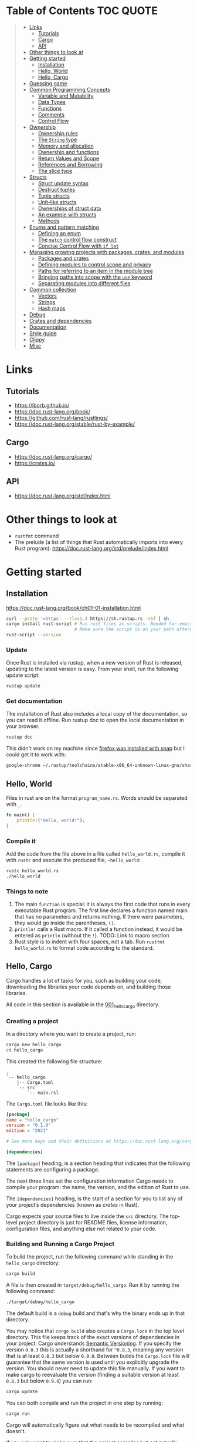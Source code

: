 * Table of Contents :TOC:QUOTE:
#+BEGIN_QUOTE
- [[#links][Links]]
  - [[#tutorials][Tutorials]]
  - [[#cargo][Cargo]]
  - [[#api][API]]
- [[#other-things-to-look-at][Other things to look at]]
- [[#getting-started][Getting started]]
  - [[#installation][Installation]]
  - [[#hello-world][Hello, World]]
  - [[#hello-cargo][Hello, Cargo]]
- [[#guessing-game][Guessing game]]
- [[#common-programming-concepts][Common Programming Concepts]]
  - [[#variable-and-mutability][Variable and Mutability]]
  - [[#data-types][Data Types]]
  - [[#functions][Functions]]
  - [[#comments][Comments]]
  - [[#control-flow][Control Flow]]
- [[#ownership][Ownership]]
  - [[#ownership-rules][Ownership rules]]
  - [[#the-string-type][The ~String~ type]]
  - [[#memory-and-allocation][Memory and allocation]]
  - [[#ownership-and-functions][Ownership and functions]]
  - [[#return-values-and-scope][Return Values and Scope]]
  - [[#references-and-borrowing][References and Borrowing]]
  - [[#the-slice-type][The slice type]]
- [[#structs][Structs]]
  - [[#struct-update-syntax][Struct update syntax]]
  - [[#destruct-tuples][Destruct tuples]]
  - [[#tuple-structs][Tuple structs]]
  - [[#unit-like-structs][Unit-like structs]]
  - [[#ownerships-of-struct-data][Ownerships of struct data]]
  - [[#an-example-with-structs][An example with structs]]
  - [[#methods][Methods]]
- [[#enums-and-pattern-matching][Enums and pattern matching]]
  - [[#defining-an-enum][Defining an enum]]
  - [[#the-match-control-flow-construct][The ~match~ control flow construct]]
  - [[#concise-control-flow-with-if-let][Concise Control Flow with ~if let~]]
- [[#managing-growing-projects-with-packages-crates-and-modules][Managing growing projects with packages, crates, and modules]]
  - [[#packages-and-crates][Packages and crates]]
  - [[#defining-modules-to-control-scope-and-privacy][Defining modules to control scope and privacy]]
  - [[#paths-for-referring-to-an-item-in-the-module-tree][Paths for referring to an item in the module tree]]
  - [[#bringing-paths-into-scope-with-the-use-keyword][Bringing paths into scope with the ~use~ keyword]]
  - [[#separating-modules-into-different-files][Separating modules into different files]]
- [[#common-collection][Common collection]]
  - [[#vectors][Vectors]]
  - [[#strings][Strings]]
  - [[#hash-maps][Hash maps]]
- [[#debug][Debug]]
- [[#crates-and-dependencies][Crates and dependencies]]
- [[#documentation][Documentation]]
- [[#style-guide][Style guide]]
- [[#clippy][Clippy]]
- [[#misc][Misc]]
#+END_QUOTE

* Links
** Tutorials

- https://lborb.github.io/
- https://doc.rust-lang.org/book/
- https://github.com/rust-lang/rustlings/
- https://doc.rust-lang.org/stable/rust-by-example/

** Cargo

- https://doc.rust-lang.org/cargo/
- https://crates.io/

** API

- https://doc.rust-lang.org/std/index.html

* Other things to look at

- ~rustfmt~ command
- The prelude (a list of things that Rust automatically imports into every Rust
  program): https://doc.rust-lang.org/std/prelude/index.html

* Getting started
** Installation

https://doc.rust-lang.org/book/ch01-01-installation.html

#+BEGIN_SRC bash :noeval
curl --proto '=https' --tlsv1.3 https://sh.rustup.rs -sSf | sh
cargo install rust-script # Run rust files as scripts. Needed for emacs babel
                          # Make sure the script is on your path afterwards!
rust-script --version
#+END_SRC

*** Update

Once Rust is installed via rustup, when a new version of Rust is released,
updating to the latest version is easy. From your shell, run the following
update script:

#+BEGIN_SRC bash :noeval
rustup update
#+END_SRC

*** Get documentation

The installation of Rust also includes a local copy of the documentation, so you
can read it offline. Run rustup doc to open the local documentation in your
browser.

#+BEGIN_SRC bash :noeval
rustup doc
#+END_SRC

This didn't work on my machine since [[https://stackoverflow.com/questions/55961953/access-denied-when-i-run-rustup-doc][firefox was installed with snap]] but I could
get it to work with:

#+BEGIN_SRC bash :noeval
google-chrome ~/.rustup/toolchains/stable-x86_64-unknown-linux-gnu/share/doc/rust/html/index.html
#+END_SRC

** Hello, World

Files in rust are on the format ~program_name.rs~. Words should be separated with ~_~.

#+BEGIN_SRC rust :results output
fn main() {
    println!("Hello, world!");
}
#+END_SRC

*** Compile it

Add the code from the file above in a file called ~hello_world.rs~, compile it
with ~rustc~ and execute the produced file, ~~hello_world~:

#+BEGIN_SRC bash :noeva
rustc hello_world.rs
./hello_world
#+END_SRC

*** Things to note

1. The main ~function~ is special: it is always the first code that runs in
   every executable Rust program. The first line declares a function named main
   that has no parameters and returns nothing. If there were parameters, they
   would go inside the parentheses, ~()~.
2. ~println!~ calls a Rust macro. If it called a function instead, it would be
   entered as ~println~ (without the ~!~). TODO: Link to macro section
3. Rust style is to indent with four spaces, not a tab. Run
   ~rustfmt hello_world.rs~ to format code according to the standard.

** Hello, Cargo

Cargo handles a lot of tasks for you, such as building your code, downloading
the libraries your code depends on, and building those libraries.

All code in this section is available in the [[file:001_hello_cargo][001_hello_cargo]] directory.

*** Creating a project

In a directory where you want to create a project, run:

#+BEGIN_SRC bash :noeval
cargo new hello_cargo
cd hello_cargo
#+END_SRC

This created the following file structure:

#+BEGIN_SRC
.
`-- hello_cargo
    |-- Cargo.toml
    `-- src
        `-- main.rsl
#+END_SRC

The ~Cargo.toml~ file looks like this:

#+BEGIN_SRC toml
[package]
name = "hello_cargo"
version = "0.1.0"
edition = "2021"

# See more keys and their definitions at https://doc.rust-lang.org/cargo/reference/manifest.html

[dependencies]
#+END_SRC

The ~[package]~ heading, is a section heading that indicates that the following
statements are configuring a package.

The next three lines set the configuration information Cargo needs to compile
your program: the name, the version, and the edition of Rust to use.

The ~[dependencies]~ heading, is the start of a section for you to list any of
your project’s dependencies (known as /crates/ in Rust).

Cargo expects your source files to live inside the ~src~ directory. The
top-level project directory is just for README files, license information,
configuration files, and anything else not related to your code.

*** Building and Running a Cargo Project

To build the project, run the following command while standing in the
~hello_cargo~ directory:

#+BEGIN_SRC bash :noeval
cargo build
#+END_SRC

A file is then created in ~target/debug/hello_cargo~. Run it by running the
following command:

#+BEGIN_SRC bash :noeval
./target/debug/hello_cargo
#+END_SRC

The default build is a ~debug~ build and that's why the binary ends up in that
directory.

You may notice that ~cargo build~ also creates a ~Cargo.lock~ in the top level
directory. This file keeps track of the exact versions of dependencies in your
project. Cargo understands [[https://semver.org/][Semantic Versioning]]. If you specify the version
~0.8.3~ this is actually a shorthand for ~^0.8.3~, meaning any version that is
at least ~0.8.3~ but below ~0.9.0~. Between builds the ~Cargo.lock~ file will
guarantee that the same version is used until you explicitly upgrade the
version. You should never need to update this file manually. If you want to make
cargo to reevaluate the version (finding a suitable version at least ~0.8.3~ but
below ~0.9.0~) you can run:

#+BEGIN_SRC bash :noeval
cargo update
#+END_SRC

You can both compile and run the project in one step by running:

#+BEGIN_SRC bash :noeval
cargo run
#+END_SRC

Cargo will automatically figure out what needs to be recompiled and what doesn't.

If you only want to make sure that the project compiles but not actually compile
the project you can run:

#+BEGIN_SRC bash :noeval
cargo check
#+END_SRC

This is much faster than actually compiling the code during development.

*** Building for release

You maybe noticed that the compile binary ended up in ~target/debug~. This is
a development build. They are faster to compile but are not optimized. In order
to optimize the build (which will also increase the build time) you should run
the following command:

#+BEGIN_SRC bash :noeval
cargo build --release
# --release can be used with run as well
cargo run --release
#+END_SRC

This result will end up in ~target/release~ instead of ~target/debug~ now.

* Guessing game

Code and comments for the guessing game is located in [[file:002_guessing_game][002_guessing_game]].

* Common Programming Concepts
** Variable and Mutability

By default variables are immutable. The code below won't compile since you are
trying to reassign the value of an immutable variable.

#+BEGIN_SRC rust :results output
fn main() {
    let x = 5;
    println!("The value of x is: {}", x);
    x = 6;
    println!("The value of x is: {}", x);
}
#+END_SRC

But mutability can be very useful. Variables are immutable only by default and
you can make them mutable by adding ~mut~ in front of the variable name. In
addition to allowing this value to change, ~mut~ conveys intent to future
readers of the code by indicating that other parts of the code will be changing
this variable’s value.

#+BEGIN_SRC rust :results output
fn main() {
    let mut x = 5;
    println!("The value of x is: {}", x);
    x = 6;
    println!("The value of x is: {}", x);
}
#+END_SRC

*** Constants

Rust also supports constants using the ~const~ keyword. An immutable variable
and a constant are not exactly the same in Rust.

- You aren’t allowed to use ~mut~ with constants, they're always immutable.
- You declare constants using the ~const~ keyword instead of the ~let~ keyword
- The type of the value /must/ be annotated
- Constants can be declared in any scope, including the global scope
- Constants may be set only to a constant expression, not the result of a value
  that could only be computed at runtime

Rust’s naming convention for constants is to use all uppercase with underscores
between words.

#+BEGIN_SRC rust :results output
fn main() {
    const THREE_HOURS_IN_SECONDS: u32 = 60 * 60 * 3;
    println!("{}", THREE_HOURS_IN_SECONDS)
}
#+END_SRC

*** Shadowing

You can declare a new variable with the same name as a previous variable.
Rustaceans say that the first variable is /shadowed/ by the second, which means
that the second variable’s value is what the program sees when the variable is
used.

#+BEGIN_SRC rust :results output
fn main() {
    let x = 5;

    // This is allowed even though the previous 'x' isn't mutable since this
    // actually creates a new variable 'x' that shadows the previous one
    let x = x + 1;

    {
        // Also this 'x' will shadow the previous 'x'
        let x = x * 2;
        println!("The value of x in the inner scope is: {}", x); // 12
    }

    // The inner shadowing end and 'x' returns to bering 6
    println!("The value of x is: {}", x);
}
#+END_SRC

A shadowing variable can also use a different type. E.g. maybe we want to store
a string with spaces (e.g. for indentation) as an integer instead, the following
code would be allowed:

#+BEGIN_SRC rust :results output
fn main() {
    let spaces = "   ";
    let spaces = spaces.len();
    println!("{}", spaces)
}
#+END_SRC

Using a mutable variable to achieve the same wouldn't work as that would change
the type of the variable:

#+BEGIN_SRC rust :results output
fn main() {
    let mut spaces = "   ";
    spaces = spaces.len();
    println!("{}", spaces)
}
#+END_SRC

** Data Types

Rust is a statically typed language, meaning that all values in Rust is of a
certain data type and that they must be known at compile time. The compiler can
usually infer what type we want to use based on the value and how we use it. In
cases when many types are possible, we must add a type annotation, like this:

#+BEGIN_SRC rust :noeval
let guess: u32 = "42".parse().expect("Not a number!");
#+END_SRC

*** Scalar Types

A scalar type represents a single value. Rust has four primary scalar types:
- integers
- floating-point numbers
- booleans
- characters

**** Integer Types

Integer types in Rust:

| Length  | Signed  | Unsigned |
|---------+---------+----------|
| 8-bit   | ~i8~    | ~u8~     |
| 16-bit  | ~i16~   | ~u16~    |
| 32-bit  | ~i32~   | ~u32~    |
| 64-bit  | ~i64~   | ~u64~    |
| 128-bit | ~i128~  | ~u128~   |
| arch    | ~isize~ | ~usize~  |

the ~isize~ and ~usize~ types depend on the kind of computer your program is
running on: 64 bits if you’re on a 64-bit architecture and 32 bits if you’re on
a 32-bit architecture.

You can write integer literals in any of the forms shown in the table below.
Note that number literals that can be multiple numeric types allow a type suffix,
such as ~57u8~, to designate the type. Number literals can also use ~_~ as a
visual separator to make the number easier to read, such as ~1_000~, which will
have the same value as if you had specified ~1000~.

| Number literals  | Example       |
|------------------+---------------|
| Decimal          | ~98_222~      |
| Hex              | ~0xff~        |
| Octal            | ~0o77~        |
| Binary           | ~0b1111_0000~ |
| Byte (~u8~ only) | ~b'A'~        |

Integer types default to ~i32~. The primary situation in which you’d use ~isize~
or ~usize~ is when indexing some sort of collection.

***** Types must match

It looks like as if the types must match when performing arithmetic operations.
The following example will fail to compile as there is no way to add a variable
of type ~i32~ with another variable of type ~i64~.

#+BEGIN_SRC rust :results output
fn main() {
    let x: i32 = 8;
    let y: i64 = 15;
    let z = x + y;

    println!("x: {}", x);
    println!("y: {}", y);
    println!("z: {}", z);
}
#+END_SRC

***** Overflow

Compiling in debug mode will cause the program to /panic/ at runtime if
overflow occurs. When compiling with the ~--release~ flag, no such checks are
included and Rust will perform /two's complement wrapping/. Relying on integer
overflow’s wrapping behavior is considered an error.

To explicitly handle the possibility of overflow, you can use these families of
methods that the standard library provides on primitive numeric types:

- Wrap in all modes with the ~wrapping_*~ methods, such as ~wrapping_add~
- Return the ~None~ value if there is overflow with the ~checked_*~ methods
- Return the value and a boolean indicating whether there was overflow with the
  ~overflowing_*~ methods
- Saturate at the value’s minimum or maximum values with ~saturating_*~ methods

**** Floating-Point Types

Rust’s floating-point types are ~f32~ and ~f64~, which are 32 bits and 64 bits
in size, respectively. The default type is ~f64~ because on modern CPUs it’s
roughly the same speed as ~f32~ but is capable of more precision.

#+BEGIN_SRC rust :results output
fn main() {
    let x = 2.0; // f64
    let y: f32 = 3.0; // f32

    println!("x: {}", x);
    println!("y: {}", y)
}
#+END_SRC

**** Numeric Operations

#+BEGIN_SRC rust :results output
fn main() {
    // addition
    let sum = 5 + 10;
    println!("sum: {}", sum);

    // subtraction
    let difference = 95.5 - 4.3;
    println!("difference: {}", difference);

    // multiplication
    let product = 4 * 30;
    println!("product: {}", product);

    // division
    let quotient = 56.7 / 32.2;
    // The following will fail since you can't divide a float with an int
    //let quotient = 56.7 / 32;
    // The following will work though
    //let quotient = 56.7 / 32f64;
    let floored = 2 / 3; // Results in 0. Integer division rounds down to the nearest integer
    println!("quotient: {}", quotient);
    println!("floored: {}", floored);

    // remainder
    let remainder = 43 % 5;
    println!("remainder: {}", remainder);
}
#+END_SRC

**** The Boolean Type

Boolean type in Rust has two possible values: ~true~ and ~false~. Booleans are
one byte in size. The boolean type in Rust is specified using ~bool~. For
example:

#+BEGIN_SRC rust :results output
fn main() {
    let t = true;
    let f: bool = false; // with explicit type annotation

    println!("t: {}", t);
    println!("f: {}", f)
}
#+END_SRC

**** The Character Type

Rust’s ~char~ type is the language’s most primitive alphabetic type. ~char~
literals are specified with single quotes, as opposed to string literals, which
use double quotes.

#+BEGIN_SRC rust :results output
fn main() {
    let c = 'z';
    let z = 'ℤ';
    let heart_eyed_cat = '😻';

    println!("c: {}", c);
    println!("z: {}", z);
    println!("heart_eyed_cat: {}", heart_eyed_cat);
}
#+END_SRC

Rust’s ~char~ type is four bytes in size and represents a Unicode Scalar Value,
which means it can represent a lot more than just ASCII.

*** Compbound types

Compound types can group multiple values into one type. Rust has two primitive
compound types: tuples and arrays.

**** The Tuple Type

Tuples have a fixed length: once declared, they cannot grow or shrink in size.
We create a tuple by writing a comma-separated list of values inside
parentheses. Each position in the tuple has a type, and the types of the
different values in the tuple don’t have to be the same. Type annotation is
optional:

#+BEGIN_SRC rust :noeval
fn main() {
    let annotated_tup: (i32, f64, u8) = (500, 6.4, 1);
    let unannotated_tup = (500, 6.4, 1);
}
#+END_SRC

To get the individual values out of a tuple, we can use pattern matching to
destructure a tuple value, like this:

#+BEGIN_SRC rust :results output
fn main() {
    let tup = (500, 6.4, 1);
    let (x, y, z) = tup;

    println!("The value of y is: {}", y);
}
#+END_SRC

In the example above we clearly only cared about ~y~ so it's unnecessary to
create ~x~ and ~z~ as well. We can use ~_~ as a placeholder for unused values:

#+BEGIN_SRC rust :results output
fn main() {
    let tup = (500, 6.4, 1);
    let (_, y, _) = tup;

    println!("The value of y is: {}", y);
}
#+END_SRC

In addition to destructuring through pattern matching, we can access a tuple
element directly by using a period (~.~) followed by the index of the value we
want to access. For example:

#+BEGIN_SRC rust :results output
fn main() {
    let x: (i32, f64, u8) = (500, 6.4, 1);
    let five_hundred = x.0;
    let six_point_four = x.1;
    let one = x.2;

    println!("five_hundred:   {}", five_hundred);
    println!("six_point_four: {}", six_point_four);
    println!("one:            {}", one);
}
#+END_SRC

The tuple without any values, ~()~, is a special type that has only one value,
also written ~()~. The type is called the /unit type/ and the value is called
the /unit value/. Expressions implicitly return the unit value if they don’t
return any other value.

***** Mutable tuples

A tuple can be made mutable by adding the ~mut~ keyword. If you remove the ~mut~
keyword below, the compilation will fail

#+BEGIN_SRC rust :results output
fn main() {
    let mut x: (i32, f64, u8) = (500, 6.4, 1);
    x.0 = 400;
    let not_five_hundred = x.0;
    let six_point_four = x.1;
    let one = x.2;

    println!("not_five_hundred: {}", not_five_hundred);
    println!("six_point_four:   {}", six_point_four);
    println!("one:              {}", one);
}
#+END_SRC

**** The Array Type

Unlike a tuple, every element of an array must have the same type. Arrays in
Rust are different from arrays in some other languages because arrays in Rust
have a fixed length, like tuples. The length is defined at compile time. The
length of an array is part of its type.

In Rust, the values going into an array are written as a comma-separated list
inside square brackets:

#+BEGIN_SRC rust :results output
fn main() {
    let a = [1, 2, 3, 4, 5];
}
#+END_SRC

You would write an array’s type by using square brackets, and within the
brackets include the type of each element, a semicolon, and then the number of
elements in the array, like so:

#+BEGIN_SRC rust :noeval
let a: [i32; 5] = [1, 2, 3, 4, 5];
#+END_SRC

Writing an array’s type this way looks similar to an alternative syntax for
initializing an array: if you want to create an array that contains the same
value for each element, you can specify the initial value, followed by a
semicolon, and then the length of the array in square brackets, as shown here:

#+BEGIN_SRC rust :results output
fn main() {
    let a = [3; 5];
    let b = [3i64; 5]; // To define the type of the elements (in this case i64)
}
#+END_SRC

***** Accessing elements

#+BEGIN_SRC rust :results output
fn main() {
    let a = [1, 2, 3, 4, 5];
    let first = a[0];
    let second = a[1];

    println!("first:  {}", first);
    println!("second: {}", second);
}
#+END_SRC

If Rust knows at compile time that you are trying to access elements outside the
valid range, the compile will fail and you will get an error message. But checks
are done during run time as well so if you try to access an element outside the
valid range, the program will panic instead of allowing the program to access
the memory. Run the program in [[file:003_invalid_index][003_invalid_index]] for an example.

***** Mutable lists

Lists are immutable by default. You can make it mutable with the ~mut~ keyword

#+BEGIN_SRC rust :results output
fn main() {
    let mut a = [1, 2, 3, 4, 5];
    a[0] = 20;
    let first = a[0];
    let second = a[1];

    println!("first:  {}", first);
    println!("second: {}", second);
}
#+END_SRC

** Functions

Rust code uses snake case as the conventional style for function and variable
names. In snake case, all letters are lowercase and underscores separate words.
Here’s a program that contains an example function definition:

#+BEGIN_SRC rust :results output
fn main() {
    println!("Hello, world!");
    another_function();
}

fn another_function() {
    println!("Another function.");
}
#+END_SRC

Function definitions in Rust start with ~fn~ and have a set of parentheses after
the function name. The curly brackets tell the compiler where the function body
begins and ends. Note that we defined ~another_function~ after the ~main~
function in the source code; we could have defined it before as well. Rust
doesn’t care where you define your functions, only that they’re defined
somewhere.

*** Function parameters

#+BEGIN_SRC rust :results output
fn main() {
    another_function(5);
}

fn another_function(x: i32) {
    println!("The value of x is: {x}");
}
#+END_SRC

In function signatures, you /must/ declare the type of each parameter. This is a
deliberate decision in Rust’s design: requiring type annotations in function
definitions means the compiler almost never needs you to use them elsewhere in
the code to figure out what type you mean.

Function with multiple paramaters:

#+BEGIN_SRC rust :results output
fn main() {
    print_labeled_measurement(5, 'h');
}

fn print_labeled_measurement(value: i32, unit_label: char) {
    println!("The measurement is: {}{}", value, unit_label);
}
#+END_SRC

*** Function Bodies Contain Statements and Expressions

/Statements/ are instructions that perform some action and do not return a
value. /Expressions/ evaluate to a resulting value. Let’s look at some examples.

Creating a variable and assigning a value to it with the ~let~ keyword is a
statement. ~let y = 6;~ is a statement.

Statements do not return values. Therefore, you can’t assign a let statement to
another variable. E.g:

#+BEGIN_SRC rust :noeval
let x = (let y = 6); // Not valid code!
#+END_SRC

Expressions can be part of statements: the ~6~ in the statement ~let y = 6;~ is
an expression that evaluates to the value ~6~. Calling a function is an
expression. Calling a macro is an expression. The block that we use to create
new scopes, ~{}~, is an expression, for example:

#+BEGIN_SRC rust :results output
fn main() {
    let x = 5;
    let y = {
        let x = x + 3;
        x + 1
    };
    println!("The value of y is: {}", y);
}
#+END_SRC

The expression

#+BEGIN_SRC rust :noeval
let y = {
    let x = x + 3;
    x + 1
};
#+END_SRC

is a block that, in this case, evaluates to ~9~. That value gets bound to ~y~ as
part of the ~let~ statement. Note the ~x + 1~ line without a semicolon at the
end. Expressions do not include ending semicolons. If you add a semicolon to the
end of an expression, you turn it into a statement, which will then not return a
value. Keep this in mind as you explore function return values and expressions
next.

*** Functions with Return Values

Functions can return values to the code that calls them. We declare their type
after an arrow (~->~). In Rust, the return value of the function is synonymous
with the value of the final expression in the block of the body of a function.
You can return early from a function by using the ~return~ keyword and
specifying a value, but most functions return the last expression implicitly.

#+BEGIN_SRC rust :results output
fn five() -> i32 {
    5 // Note that there's no semi colon here
}

fn main() {
    let x = five();
    println!("The value of x is: {}", x);
}
#+END_SRC

Another example:

#+BEGIN_SRC rust :results output
fn main() {
    let x = plus_one(5);
    println!("The value of x is: {}", x);
    let y = plus_two(5);
    println!("The value of y is: {}", y);
}

fn plus_one(x: i32) -> i32 {
    x + 1
}

fn plus_two(x: i32) -> i32 {
    // You are allowed to use 'return' to return early
    return x + 2 // Seems like the semi colon is optional here
}
#+END_SRC

**** Returning multiple values

You can always return a tuple if you want to:

#+BEGIN_SRC rust :results output
fn main() {
    let s1 = String::from("hello");

    let (s2, len) = calculate_length(s1);

    println!("The length of '{}' is {}.", s2, len);
}

fn calculate_length(s: String) -> (String, usize) {
    let length = s.len(); // len() returns the length of a String

    (s, length)
}
#+END_SRC

** Comments

[[https://doc.rust-lang.org/reference/comments.html][Comments reference]]

Like in Java:

- Single line comments with ~//~
- Multi line comments starting with ~/*~ and ending with ~*/~

** Control Flow
*** ~if~ expressions

Simple example:

#+BEGIN_SRC rust :results output
fn main() {
    let number = 3;

    if number < 5 {
        println!("condition was true");
    } else {
        println!("condition was false");
    }
}
#+END_SRC

Blocks of code associated with the conditions in if expressions are sometimes
called /arms/. The ~else~ expression is optional.

It’s also worth noting that the condition in this code must be a ~bool~. If the
condition isn’t a ~bool~, we’ll get an error.

**** Handling Multiple Conditions with ~else if~

Simple example:

#+BEGIN_SRC rust :results output
fn main() {
    let number = 6;

    if number % 4 == 0 {
        println!("number is divisible by 4");
    } else if number % 3 == 0 {
        println!("number is divisible by 3");
    } else if number % 2 == 0 {
        println!("number is divisible by 2");
    } else {
        println!("number is not divisible by 4, 3, or 2");
    }
}
#+END_SRC

**** Using ~if~ in a ~let~ Statement

Because ~if~ is an expression, we can use it on the right side of a ~let~
statement:

#+BEGIN_SRC rust :results output
fn main() {
    let condition = true;
    // Notice the lack of semi colons inside the blocks. They are expressions!
    let number = if condition { 5 } else { 6 };

    println!("The value of number is: {}", number);
}
#+END_SRC

Remember that blocks of code evaluate to the last expression in them, and
numbers by themselves are also expressions. In this case, the value of the whole
~if~ expression depends on which block of code executes. This means the values
that have the potential to be results from each arm of the ~if~ must be the same
type. In the code above, the results of both the ~if~ arm and the ~else~ arm
were ~i32~ integers. If the types are mismatched we’ll get an error.

*** Repetition with Loops

Rust has three kinds of loops:

- ~loop~
- ~while~
- ~for~

**** The ~loop~ loop

The ~loop~ keyword tells Rust to execute a block of code over and over again
forever or until you explicitly tell it to stop. You can place the ~break~
keyword within the loop to tell the program when to stop executing the loop.

We can also use the ~continue~ keyword. The ~continue~ keyword within a loop
tells the program to skip over any remaining code in this iteration of the loop
and go to the next iteration.

If you have loops within loops, ~break~ and ~continue~ apply to the innermost
loop at that point. You can optionally specify a /loop label/ on a loop and then
use the label with ~break~ or ~continue~ to have those keywords applied to the
labeled loop instead of the innermost loop. Here’s an example with two nested
loops:

#+BEGIN_SRC rust :results output
fn main() {
    let mut count = 0;
    'counting_up: loop {
        println!("count = {}", count);
        let mut remaining = 10;

        loop {
            println!("remaining = {}", remaining);
            if remaining == 9 {
                break;
            }
            if count == 2 {
                break 'counting_up;
            }
            remaining -= 1;
        }

        count += 1;
    }
    println!("End count = {}", count);
}
#+END_SRC

The outer loop has the label ~'counting_up~ (you need to start the label with a
~'~), and it will count up from 0 to 2. The inner loop without a label counts
down from 10 to 9. The first ~break~ that doesn’t specify a label will exit the
inner loop only. The ~break 'counting_up;~ statement will exit the outer loop.

***** Returning values from loops

One of the uses of a ~loop~ is to retry an operation you know might fail, such
as checking whether a thread has completed its job. However, you might need to
pass the result of that operation to the rest of your code. To do this, you can
add the value you want returned after the ~break~ expression you use to stop the
loop; that value will be returned out of the loop so you can use it, as shown
here:

#+BEGIN_SRC rust :results output
fn main() {
    let mut counter = 0;

    let result = loop {
        counter += 1;
        if counter == 10 {
            break counter * 2;
        }
    };
    println!("The result is {}", result);
}
#+END_SRC

**** The ~while~ loop

A ~while~ loop works as one would expect. ~break~ and ~continue~ are also allowed.

#+BEGIN_SRC rust :results output
fn main() {
    let mut number = 3;

    while number != 0 {
        println!("{}!", number);
        number -= 1;
    }

    println!("LIFTOFF!!!");
}
#+END_SRC

**** The ~for~ loop

The ~for~ loop can be used when looping over the elements of a collection. You
could do it with a ~while~ loop as well but it's more error prone (the index may
go out of bounds which will cause the program to panic if you enter the wrong
value) and less efficient (Rust adds a check that the index is within the bound
of the array on every iteration).

#+BEGIN_SRC rust :results output
fn main() {
    let a = [10, 20, 30, 40, 50];
    let mut index = 0;

    while index < 5 {
        println!("the value is: {}", a[index]);

        index += 1;
    }
}
#+END_SRC

With the ~for~ loop:

#+BEGIN_SRC rust :results output
fn main() {
    let a = [10, 20, 30, 40, 50];

    for element in a {
        println!("the value is: {element}");
    }
}
#+END_SRC

Even in situations in which you want to run some code a certain number of times,
as in the countdown example that used a ~while~ loop above, you can use a ~for~
loop. The way to do that would be to use a ~Range~, provided by the standard
library, which generates all numbers in sequence starting from one number and
ending before another number. ~rev~ reverses the range.

#+BEGIN_SRC rust :results output
fn main() {
    for number in (1..4).rev() {
    // Or
    //for number in (1..=3).rev() {
        println!("{number}!");
    }
    println!("LIFTOFF!!!");
}
#+END_SRC

* Ownership
** Ownership rules

Keep these rules in mind as we work through the examples that illustrate them:

- Each value in Rust has an owner.
- There can only be one owner at a time.
- When the owner goes out of scope, the value will be dropped.

** The ~String~ type

We’ve already seen string literals, where a string value is hardcoded into our
program. String literals are convenient, but they aren’t suitable for every
situation in which we may want to use text. One reason is that they’re
immutable.

When we want a mutable version, Rust has a second string type, ~String~. This
type manages data allocated on the heap and as such is able to store an amount
of text that is unknown to us at compile time. You can create a ~String~ from a
string literal using the ~from~ function and also modify the string:

#+BEGIN_SRC rust :results output
fn main() {
    let mut s = String::from("hello");
    s.push_str(", world!"); // push_str() appends a literal to a String
    println!("{}", s); // This will print `hello, world!`
}
#+END_SRC

Why can ~String~ be mutated but literals cannot? The difference is how these two
types deal with memory.

** Memory and allocation

In the case of a string literal, we know the contents at compile time, so the
text is hardcoded directly into the final executable. This is why string
literals are fast and efficient. But these properties only come from the string
literal’s immutability. Unfortunately, we can’t put a blob of memory into the
binary for each piece of text whose size is unknown at compile time and whose
size might change while running the program.

With the ~String~ type, in order to support a mutable, growable piece of text,
we need to allocate an amount of memory on the heap, unknown at compile time, to
hold the contents. This means:

- The memory must be requested from the memory allocator at runtime.
- We need a way of returning this memory to the allocator when we’re done with
  our ~String~.

That first part is done by us: when we call ~String::from~, its implementation
requests the memory it needs. This is pretty much universal in programming
languages.

However, the second part is different. In languages with a garbage collector,
the GC keeps track of and cleans up memory that isn’t being used anymore, and we
don’t need to think about it. In most languages without a GC, it’s our
responsibility to identify when memory is no longer being used and call code to
explicitly free it, just as we did to request it. Doing this correctly has
historically been a difficult programming problem. If we forget, we’ll waste
memory. If we do it too early, we’ll have an invalid variable. If we do it
twice, that’s a bug too. We need to pair exactly one ~allocate~ with exactly one
~free~.

Rust takes a different path: the memory is automatically returned once the
variable that owns it goes out of scope. It's returned by Rust calling a special
function called ~drop~, and it’s where the author of of an object type (e.g
~String~) can put the code to return the memory.

*** Move

Multiple variables can interact with the same data in different ways in Rust.

#+BEGIN_SRC rust :results output
fn main() {
    let mut x = 5;
    let mut y = x;
    println!("{}", x);
    println!("{}", y);
    y = 6;
    println!("{}", x);
    println!("{}", y);
}
#+END_SRC

This has the expected behaviour. The variables are simple values with a known,
fixed size and are stored on the stack and the value is simply copied.

What happends with ~String~s?

#+BEGIN_SRC rust :results output
fn main() {
    let s1 = String::from("hello");
    let s2 = s1;
    println!("{}", s1);
    println!("{}", s2);
}
#+END_SRC

A ~String~ is made up of three parts: a pointer to the memory that holds the
contents of the string, a length, and a capacity. This group of data is stored
on the stack (fixed length). The memory on the heap holds the contents.

When we assign ~s1~ to ~s2~, the ~String~ data is copied, meaning we copy the
pointer, the length, and the capacity that are on the stack. We do not copy the
data on the heap that the pointer refers to.

So like in other programming languages both strings would be pointing to the
same data on the heap.

So when one of these variables goes out of scope, what would happen? To ensure
memory safety, after the line ~let s2 = s1~, Rust considers ~s1~ as no longer
valid. Therefore, Rust doesn’t need to free anything when ~s1~ goes out of
scope. So the example above will actually now compile!

So what is happening in the example above is not a shallow copy. Because the
first variable is invalidated this is known as a /move/.

*** Clone

If we instead would want to also copy the heap we could use the ~clone~ method.
E.g.:

#+BEGIN_SRC rust :results output
fn main() {
    let mut s1 = String::from("hello");
    let mut s2 = s1.clone();
    println!("{}", s1);
    println!("{}", s2);
    s2.push_str(", world!");
    println!("{}", s1);
    println!("{}", s2);
}
#+END_SRC

This creates two independeny memory areas on the heap with different owners.

*** Stack-Only Data: Copy

Rust has a special annotation called the ~Copy~ trait that we can place on types
that are stored on the stack, as integers are. If a type implements the ~Copy~
trait, variables that use it do not /move/, but rather are trivially copied,
making them still valid after assignment to another variable.

Rust won’t let us annotate a type with ~Copy~ if the type, or any of its parts,
has implemented the ~Drop~ trait. If the type needs something special to happen
when the value goes out of scope and we add the ~Copy~ annotation to that type,
we’ll get a compile-time error.

As a general rule, any group of simple scalar values can implement ~Copy~, and
nothing that requires allocation or is some form of resource can implement
~Copy~. Here are some of the types that implement ~Copy~:


- All the integer types.
- The Boolean type
- All the floating point types
- The character type
- Tuples, if they only contain types that also implement ~Copy~. For example,
  ~(i32, i32)~ implements ~Copy~, but ~(i32, String)~ does not.

** Ownership and functions

The mechanics of passing a value to a function are similar to those when
assigning a value to a variable. Passing a variable to a function will move or
copy, just as assignment does.

#+BEGIN_SRC rust :results output
fn main() {
    let s = String::from("hello");  // s comes into scope

    takes_ownership(s);             // s's value moves into the function...

    //println!("{}", s);            // ... and so is no longer valid here

    let x = 5;                      // x comes into scope

    makes_copy(x);                  // x would move into the function,
                                    // but i32 is Copy, so it's okay to still
                                    // use x afterward
    println!("{}", x);

} // Here, x goes out of scope, then s. But because s's value was moved, nothing
  // special happens.

fn takes_ownership(some_string: String) { // some_string comes into scope
    println!("{}", some_string);
} // Here, some_string goes out of scope and `drop` is called. The backing
  // memory is freed.

fn makes_copy(some_integer: i32) { // some_integer comes into scope
    println!("{}", some_integer);
} // Here, some_integer goes out of scope. Nothing special happens.
#+END_SRC

** Return Values and Scope

Returning values can also transfer ownership.

#+BEGIN_SRC rust :results output
fn main() {
    let s1 = gives_ownership();         // gives_ownership moves its return
                                        // value into s1

    let s2 = String::from("hello");     // s2 comes into scope

    let s3 = takes_and_gives_back(s2);  // s2 is moved into
                                        // takes_and_gives_back, which also
                                        // moves its return value into s3

    let mut s4 = String::from("hello"); // The following also works
    s4 = takes_and_gives_back(s4);
} // Here, s3 and s4 goes out of scope and is dropped. s2 was moved, so nothing
  // happens. s1 goes out of scope and is dropped.

fn gives_ownership() -> String {             // gives_ownership will move its
                                             // return value into the function
                                             // that calls it

    let some_string = String::from("yours"); // some_string comes into scope

    some_string                              // some_string is returned and
                                             // moves out to the calling
                                             // function
}

// This function takes a String and returns one
fn takes_and_gives_back(a_string: String) -> String { // a_string comes into
                                                      // scope

    a_string  // a_string is returned and moves out to the calling function
}
#+END_SRC

While this works, taking ownership and then returning ownership with every
function is a bit tedious. What if we want to let a function use a value but not
take ownership? It’s quite annoying that anything we pass in also needs to be
passed back if we want to use it again, in addition to any data resulting from
the body of the function that we might want to return as well.

** References and Borrowing

A ~reference~ is like a pointer in that it’s an address we can follow to access
the data stored at that address; that data is owned by some other variable.
Unlike a pointer, a reference is guaranteed to point to a valid value of a
particular type for the life of that reference.

Here is how you would define and use a calculate_length function that has a
reference to an object as a parameter instead of taking ownership of the value:

#+BEGIN_SRC rust :results output
fn main() {
    let s1 = String::from("hello");

    let len = calculate_length(&s1);

    println!("The length of '{}' is {}.", s1, len);
}

fn calculate_length(s: &String) -> usize { // s is a reference to a String
    s.len()
} // Here, s goes out of scope. But because it does not have ownership of what
  // it refers to, it is not dropped.
#+END_SRC

Note that we pass ~&s1~ into ~calculate_length~ and, in its definition, we take
~&String~ rather than ~String~. These ampersands represent references, and they
allow you to refer to some value without taking ownership of it.

The ~&s1~ syntax lets us create a reference that refers to the value of ~s1~ but
does not own it. Because it does not own it, the value it points to will not be
dropped when the reference stops being used.

When functions have references as parameters instead of the actual values, we
won’t need to return the values in order to give back ownership, because we
never had ownership.

We call the action of creating a reference ~borrowing~. When you’re done, you
have to give it back. You don’t own it.

Just as variables are immutable by default, so are references. We’re not allowed
to modify something we have a reference to. The following code won't compile:

#+BEGIN_SRC rust :results output
fn main() {
    let s = String::from("hello");

    change(&s);
}

fn change(some_string: &String) {
    some_string.push_str(", world");
}
#+END_SRC

*** Mutable references

We can fix the code from above to allow us to modify a borrowed value with just
a few small tweaks that use, instead, a ~mutable reference~:

#+BEGIN_SRC rust :results output
fn main() {
    let mut s = String::from("hello"); // change s to be mut

    change(&mut s); // create a mutable reference

    println!("{}", s);
}

fn change(some_string: &mut String) { // Change to accept a mutable reference wiht &mut
    some_string.push_str(", world");
}
#+END_SRC

The updated function signature will make it very clear that the change function
will mutate the value it borrows.

Mutable references have one big restriction: if you have a mutable reference to
a value, you can have no other references to that value. This code that attempts
to create two mutable references to ~s~ will fail:

#+BEGIN_SRC rust :results output
fn main() {
    let mut s = String::from("hello");

    let r1 = &mut s;
    let r2 = &mut s;

    println!("{}, {}", r1, r2);
}
#+END_SRC

The restriction preventing multiple mutable references to the same data at the
same time allows for mutation but in a very controlled fashion. It’s something
that new Rustaceans struggle with, because most languages let you mutate
whenever you’d like. The benefit of having this restriction is that Rust can
prevent data races at compile time. A data race is similar to a race condition
and happens when these three behaviors occur:

- Two or more pointers access the same data at the same time.
- At least one of the pointers is being used to write to the data.
- There’s no mechanism being used to synchronize access to the data.

Rust enforces a similar rule for combining mutable and immutable references.
This code results in an error:

#+BEGIN_SRC rust :results output
fn main() {
    let mut s = String::from("hello");

    let r1 = &s; // no problem
    let r2 = &s; // no problem
    let r3 = &mut s; // BIG PROBLEM

    println!("{}, {}, and {}", r1, r2, r3);
}
#+END_SRC

Note that a reference’s scope starts from where it is introduced and continues
through the last time that reference is used. For instance, this code will
compile because the last usage of the immutable references, the ~println!~,
occurs before the mutable reference is introduced:

#+BEGIN_SRC rust :results output
fn main() {
    let mut s = String::from("hello");

    let r1 = &s; // no problem
    let r2 = &s; // no problem
    println!("{} and {}", r1, r2);
    // variables r1 and r2 will not be used after this point
    // and the scope for those variables ends here

    let r3 = &mut s; // no problem
    println!("{}", r3);
}
#+END_SRC

*** Dangling references

A dangling pointer is a pointer that references a location in memory that may
have been given to someone else by freeing some memory while preserving a
pointer to that memory. In Rust, by contrast, the compiler guarantees that
references will never be dangling references: if you have a reference to some
data, the compiler will ensure that the data will not go out of scope before the
reference to the data does.

#+BEGIN_SRC rust :results output
fn dangle() -> &String { // dangle returns a reference to a String

    let s = String::from("hello"); // s is a new String

    &s // we return a reference to the String, s
} // Here, s goes out of scope, and is dropped. Its memory goes away.
  // Danger!
#+END_SRC

Because ~s~ is created inside dangle, when the code of dangle is finished, ~s~
will be deallocated. But we tried to return a reference to it. That means this
reference would be pointing to an invalid ~String~. Rust won’t let us do this.

** The slice type

/Slices/ let you reference a contiguous sequence of elements in a collection
rather than the whole collection. A slice is a kind of reference, so it does not
have ownership.

*** String slices

A string slice is a reference to part of a ~String~, and it looks like this:

#+BEGIN_SRC rust :results output
fn main() {
    let s = String::from("hello world");

    let hello = &s[0..5];
    let world = &s[6..11];
    println!("{}", hello);
    println!("{}", world);
}
#+END_SRC

We create slices using a range within brackets by specifying
~[starting_index..ending_index]~. ~starting_index~ is inclusive and
~ending_index~ is exclusive. Internally, the slice data structure stores the
starting position and the length of the slice.

With Rust’s ~..~ range syntax, if you want to start at index zero, you can drop
the value before the two periods and if your slice includes the last index, you
can drop the trailing number.

#+BEGIN_SRC rust :results output
fn main() {
    let s = String::from("hello world");

    let len = s.len();

    let start0 = &s[0..2];
    let start1 = &s[..2];

    let end0 = &s[5..len];
    let end1 = &s[5..];

    let full0 = &s[0..len];
    let full1 = &s[..];
}
#+END_SRC

Here's an example to get the first word of a ~String~:

#+BEGIN_SRC rust :results output
fn main() {
    let s = String::from("hello world");
    let fw = first_word(&s);
    println!("{}", fw);
}

fn first_word(s: &String) -> &str {
    let bytes = s.as_bytes();

    for (i, &item) in bytes.iter().enumerate() {
        if item == b' ' {
            return &s[0..i];
        }
    }

    &s[..] // If no space is found return the a full slice
}
#+END_SRC

This example includes an iteration which there will be more about later (TODO).

What if we try to modify the ~String~ which the slice is referencing?

#+BEGIN_SRC rust :results output
fn main() {
    let mut s = String::from("hello world");
    let fw = first_word(&s);
    s.clear();
    println!("{}", fw);
    //s.clear(); // This clear would work since the immutable reference is out of scope
}

fn first_word(s: &String) -> &str {
    let bytes = s.as_bytes();

    for (i, &item) in bytes.iter().enumerate() {
        if item == b' ' {
            return &s[0..i];
        }
    }

    &s[..] // If no space is found return the a full slice
}
#+END_SRC

It won't compile! Recall from the borrowing rules that if we have an immutable
reference (e.g. a slice) to something, we cannot also take a mutable reference.
Because ~clear~ needs to truncate the ~String~, it needs to get a mutable
reference. The ~println!~ after the call to ~clear~ uses the reference in ~fw~,
so the immutable reference must still be active at that point.

*** String literals are slices

#+BEGIN_SRC rust :noeval
let s = "Hello, world!";
#+END_SRC

The type of ~s~ here is ~%str~: it’s a slice pointing to that specific point of
the binary. This is also why string literals are immutable; ~&str~ is an
immutable reference.

*** String slices as parameters

Knowing that you can take slices of literals and ~String~ values leads us to one
more improvement on ~first_word~, and that’s its signature:

#+BEGIN_SRC rust :noeval
fn first_word(s: &String) -> &str {
// Becomes
fn first_word(s: &str) -> &str {
#+END_SRC

This allows us to use the same function on both ~&String~ values and ~&str~
values. Defining a function to take a string slice instead of a reference to a
~String~ makes our API more general and useful without losing any functionality:

#+BEGIN_SRC rust :results output
fn main() {
    let my_string = String::from("hello world");

    // `first_word` works on slices of `String`s, whether partial or whole
    let word = first_word(&my_string[0..6]);
    let word = first_word(&my_string[..]);
    // `first_word` also works on references to `String`s, which are equivalent
    // to whole slices of `String`s
    let word = first_word(&my_string);

    let my_string_literal = "hello world";

    // `first_word` works on slices of string literals, whether partial or whole
    let word = first_word(&my_string_literal[0..6]);
    let word = first_word(&my_string_literal[..]);

    // Because string literals *are* string slices already,
    // this works too, without the slice syntax!
    let word = first_word(my_string_literal);
}

fn first_word(s: &str) -> &str {
    let bytes = s.as_bytes();

    for (i, &item) in bytes.iter().enumerate() {
        if item == b' ' {
            return &s[0..i];
        }
    }

    &s[..] // If no space is found return the a full slice
}
#+END_SRC

*** Other slices

There’s a more general slice type, too. Consider this array:

#+BEGIN_SRC rust :noeval
let a = [1, 2, 3, 4, 5];
#+END_SRC

#+BEGIN_SRC rust :results output
fn main() {
    let a = [1, 2, 3, 4, 5];
    let slice = &a[1..3];
    assert_eq!(slice, &[2, 3]);
}
#+END_SRC

This slice has the type ~&[i32]~. It works the same way as string slices do, by
storing a reference to the first element and a length.

* Structs

Structs are similar to [[*The Tuple Type][tuples]], in that both hold multiple related values but in
a struct you’ll name each piece of data so it’s clear what the values mean.

To define a struct, we enter the keyword ~struct~ and name the entire struct.
Then, inside curly brackets, we define the /fields/. To define an /instance/ of
the struct in the following way (we don’t have to specify the fields in the same
order in which we declared them in the struct):

#+BEGIN_SRC rust :results output
struct User {
    active: bool,
    username: String,
    email: String,
    sign_in_count: u64,
}

fn main() {
    let user1 = User {
        email: String::from("someone@example.com"),
        username: String::from("someusername123"),
        active: true,
        sign_in_count: 1,
    };
}
#+END_SRC

To get a specific value from a struct, we use dot notation. If the instance is
mutable, we can change a value by using the dot notation and assigning into a
particular field.

#+BEGIN_SRC rust :results output
struct User {
    active: bool,
    username: String,
    email: String,
    sign_in_count: u64,
}

fn main() {
    let mut user1 = User {
        email: String::from("someone@example.com"),
        username: String::from("someusername123"),
        active: true,
        sign_in_count: 1,
    };

    user1.email = String::from("anotheremail@example.com");
}
#+END_SRC

Rust doesn’t allow us to mark only certain fields as mutable, so the instance
must be mutable. We can also construct a new instance of a struct as the last
expression of a function.

#+BEGIN_SRC rust :results output
struct User {
    active: bool,
    username: String,
    email: String,
    sign_in_count: u64,
}

fn build_user(email: String, username: String) -> User {
    User {
        email: email, // Note the repetition!
        username: username, // Note the repetition!
        active: true,
        sign_in_count: 1,
    }
}

fn main() {
    let user1 = build_user(
        String::from("someone@example.com"),
        String::from("someusername123"));
}
#+END_SRC

The pattern above, that the parameter names and the struct field names are
exactly the same, we can use the /field init shorthand/ syntax to rewrite
~build_user~. Because the ~email~ field and the ~email~ parameter have the same
name, we only need to write ~email~ rather than ~email: email~.

#+BEGIN_SRC rust :results output
struct User {
    active: bool,
    username: String,
    email: String,
    sign_in_count: u64,
}

fn build_user(email: String, username: String) -> User {
    User {
        email, // Repetition gone
        username, // Repetition gone
        active: true,
        sign_in_count: 1,
    }
}

fn main() {
    let user1 = build_user(
        String::from("someone@example.com"),
        String::from("someusername123"));
}
#+END_SRC

** Struct update syntax

It’s often useful to create a new instance of a struct that includes most of the
values from another instance, but changes some. You can do this using /struct
update syntax/. This how you would create a new instance with an updated ~email~
field without the syntax:

#+BEGIN_SRC rust :results output
struct User {
    active: bool,
    username: String,
    email: String,
    sign_in_count: u64,
}

fn main() {
    let user1 = User {
        email: String::from("someone@example.com"),
        username: String::from("someusername123"),
        active: true,
        sign_in_count: 1,
    };

    let user2 = User {
        active: user1.active,
        username: user1.username,
        email: String::from("another@example.com"),
        sign_in_count: user1.sign_in_count,
    };
}
#+END_SRC

Using struct update syntax it would look like this (the result is the same
though).

#+BEGIN_SRC rust :results output
struct User {
    active: bool,
    username: String,
    email: String,
    sign_in_count: u64,
}

fn main() {
    let user1 = User {
        email: String::from("someone@example.com"),
        username: String::from("someusername123"),
        active: true,
        sign_in_count: 1,
    };

    let user2 = User {
        email: String::from("another@example.com"),
        ..user1
    };

    let User {email: e, username: u, .. } = user2;
}
#+END_SRC

The ~..user1~ must come last to specify that any remaining fields should get
their values from the corresponding fields in ~user1~, but we can choose to
specify values for as many fields as we want in any order, regardless of the
order of the fields in the struct’s definition.

Why is it called an update when we still use the ~=~ operator like assignments?
It's because we [[*Move][move]] the data. We can no longer use ~user1~ after creating
~user2~ because the ~String~ in the ~username~ field of ~user1~ was moved into
~user2~. If we had given ~user2~ new ~String~ values for both ~email~ and
~username~, and thus only used the ~active~ and ~sign_in_count~ values from
~user1~, then ~user1~ would still be valid after creating ~user2~. The types of
~active~ and ~sign_in_count~ are types that implement the ~Copy~ trait.

** Destruct tuples

Like a tuple you can destruct a struct.

#+BEGIN_SRC rust :results output
struct User {
    active: bool,
    username: String,
}

fn main() {
    let user1 = User {
        username: String::from("someusername123"),
        active: true,
    };

    let User {username: u, active: a} = user1;
}
#+END_SRC

If you don't care about some fields you can omit them and add ~..~ as a
"filler":

#+BEGIN_SRC rust :results output
struct User {
    active: bool,
    username: String,
}

fn main() {
    let user1 = User {
        username: String::from("someusername123"),
        active: true,
    };

    let User {active: a, ..} = user1;
}
#+END_SRC

** Tuple structs

Rust also supports structs that look similar to tuples, called /tuple structs/.
They don’t have names associated with their fields; rather, they just have the
types of the fields. These are useful when you want to give the whole tuple a
name and make the tuple a different type from other tuples.

You define them as a regular ~struct~ but leave out the name of the fields:

#+BEGIN_SRC rust :results output
struct Color(i32, i32, i32);
struct Point(i32, i32, i32);

fn main() {
    let black = Color(0, 0, 0);
    let origin = Point(0, 0, 0);
}
#+END_SRC

Note that the ~black~ and ~origin~ values are different types, because they’re
instances of different tuple structs. A function that takes a parameter of type
~Color~ cannot take a ~Point~ as an argument. If we used regular tuples we could
feed both ~black~ and ~origin~ the the same functions.

Otherwise, tuple struct instances are similar to tuples in that you can
destructure them into their individual pieces, and you can use a ~.~ followed by
the index to access an individual value. ~_~ can be used as a placeholder for
unused values when destructing a struct tuple:

#+BEGIN_SRC rust :results output
struct Color(i32, i32, i32);

fn main() {
    let c = Color(0, 0, 0);
    let Color(r, _, _) = c;
    println!("{}", r)
}
#+END_SRC

** Unit-like structs

You can also define structs that don’t have any fields. These are called
unit-like structs because they behave similarly to ~()~, the unit type.

TODO: Why is this needed?

** Ownerships of struct data

In the examples above we have used the owned ~String~ type instead of the ~&str~
string slice type. This is a deliberate choice because we want each instance of
this struct to own all of its data and for that data to be valid for as long as
the entire struct is valid.

It’s also possible for structs to store references to data owned by something
else, but to do so requires the use of lifetimes (TODO).

** An example with structs

#+BEGIN_SRC rust :results output
struct Rectangle {
    width: u32,
    height: u32,
}

fn main() {
    let width = 30;
    let height = 50;
    let rect_tuple = (30, 50);
    let rect_struct = Rectangle {
        width: 30,
        height: 50,
    };

    println!(
        "The area of the rectangle is {} square pixels.",
        area_with_variables(width, height)
    );
    println!(
        "The area of the rectangle is {} square pixels.",
        area_with_tuples(rect_tuple)
    );
    println!(
        "The area of the rectangle is {} square pixels.",
        area_with_struct(&rect_struct)
    );
}

// Bad
fn area_with_variables(width: u32, height: u32) -> u32 {
    width * height
}

// Better
fn area_with_tuples(dimensions: (u32, u32)) -> u32 {
    dimensions.0 * dimensions.1
}

// Best
fn area_with_struct(rectangle: &Rectangle) -> u32 {
    rectangle.width * rectangle.height
}
#+END_SRC

Borrowed struct. What if a type without copy trait?

** Methods

Rust allows structs, enums and traits to define methods and their first
parameter is always ~self~, which represents the instance of the struct the
method is being called on.

*** Defining methods

#+BEGIN_SRC rust :results output
struct Rectangle {
    width: u32,
    height: u32,
}

impl Rectangle {
    fn area(&self) -> u32 {
        self.width * self.height
    }
}

fn main() {
    let rect1 = Rectangle {
        width: 30,
        height: 50,
    };

    println!(
        "The area of the rectangle is {} square pixels.",
        rect1.area()
    );
}
#+END_SRC

To define the function within the context of ~Rectangle~, we start an ~impl~
(implementation) block for ~Rectangle~. Everything within this ~impl~ block will
be associated with the ~Rectangle~ type.

In the signature for area, we use ~&self~ instead of ~rectangle: &Rectangle~ (as
in the example above). The ~&self~ is actually short for ~self: &Self~. Within
an ~impl~ block, the type ~Self~ is an alias for the type that the ~impl~ block
is for. Methods must have a parameter named ~self~ of type ~Self~ for their
first parameter, so Rust lets you abbreviate this with only the name ~self~ in
the first parameter spot. Note that we still need to use the ~&~ in front of the
self shorthand to indicate this method borrows the ~Self~ instance, just as we
did in ~rectangle: &Rectangle~. Methods can take ownership of ~self~, borrow
~self~ immutably as we’ve done here, or borrow ~self~ mutably, just as they can
any other parameter. If we wanted to change the instance that we’ve called the
method on as part of what the method does, we’d use ~&mut self~ as the first
parameter.

You are also allowed to give a method the same name as a structs fields. E.g.

#+BEGIN_SRC rust :results output
struct Rectangle {
    width: u32,
    height: u32,
}

impl Rectangle {
    fn width(&self) -> bool {
        self.width > 0
    }
}

fn main() {
    let rect1 = Rectangle {
        width: 30,
        height: 50,
    };

    if rect1.width() { // The parentheses makes rust use the method and not the field
        println!("The rectangle has a nonzero width; it is {}", rect1.width);
    }
}
#+END_SRC

*** Automatic referencing and dereferencing

When you call a method with ~object.something()~, Rust automatically adds in
~&~, ~&mut~, or ~*~ so object matches the signature of the method. In other
words, the following are the same:

#+BEGIN_SRC rust :noeval
p1.distance(&p2);
(&p1).distance(&p2);
#+END_SRC

The first one looks much cleaner. This automatic referencing behavior works
because methods have a clear receiver—the type of ~self~.

*** Methods with more parameters

Working with more parameters works as one would expect

#+BEGIN_SRC rust :results output
struct Rectangle {
    width: u32,
    height: u32,
}

impl Rectangle {
    fn area(&self) -> u32 {
        self.width * self.height
    }

    fn is_larger_than(&self, other: &Self) -> bool {
        self.area() > other.area()
    }
}

fn main() {
    let rect1 = Rectangle {
        width: 30,
        height: 50,
    };
    let rect2 = Rectangle {
        width: 10,
        height: 40,
    };
    let rect3 = Rectangle {
        width: 60,
        height: 45,
    };

    println!("rect1 is larger than rect2? {}", rect1.is_larger_than(&rect2));
    println!("rect1 is larger than rect3? {}", rect1.is_larger_than(&rect3));
}
#+END_SRC

*** Associated functions

All functions defined within an ~impl~ block are called /associated functions/
because they’re associated with the type named after the ~impl~. We can define
associated functions that don’t have ~self~ as their first parameter (and thus
are not methods) because they don’t need an instance of the type to work with.

Associated functions that aren’t methods are often used for constructors that
will return a new instance of the struct. These are often called ~new~, but
~new~ isn’t a special name and isn’t built into the language.

#+BEGIN_SRC rust :results output
struct Rectangle {
    width: u32,
    height: u32,
}

impl Rectangle {
    fn square(size: u32) -> Self {
        Self {
            width: size,
            height: size,
        }
    }
}

fn main() {
    let squared = Rectangle::square(3);
}
#+END_SRC

To call this associated function, we use the ~::~ syntax with the struct name.
This function is namespaced by the struct

*** Multiple ~impl~ blocks

Each struct is allowed to have multiple ~impl~ blocks. The following blocks are
equivalent. In this case, there’s no reason to separate these methods into
multiple ~impl~ blocks here, but this is valid syntax.

#+BEGIN_SRC rust :noeval
impl Rectangle {
    fn area(&self) -> u32 {
        self.width * self.height
    }

    fn can_hold(&self, other: &Rectangle) -> bool {
        self.width > other.width && self.height > other.height
    }
}
#+END_SRC

and

#+BEGIN_SRC rust :noeval
impl Rectangle {
    fn area(&self) -> u32 {
        self.width * self.height
    }
}

impl Rectangle {
    fn can_hold(&self, other: &Rectangle) -> bool {
        self.width > other.width && self.height > other.height
    }
}
#+END_SRC

* Enums and pattern matching
** Defining an enum

To define am enum representing the different standards for IP addresses you
would define it like this:

#+BEGIN_SRC rust :results output
enum IpAddrKind {
    V4,
    V6
}
#+END_SRC

~IpAddrKind~ is now a custom data type that we can use elsewhere in our code. We
can now create instances of each of the two variants of ~IpAddrKind~ and define
functions that takes any ~IpAddrKind~:

#+BEGIN_SRC rust :results output
enum IpAddrKind {
    V4,
    V6
}

fn route(ip_kind: IpAddrKind) {}

fn main() {
    let four = IpAddrKind::V4;
    let six = IpAddrKind::V6;

    route(four);
    route(six);
}
#+END_SRC

To define the data associated with the enum you may be tempted to use enums in
combination with a struct, like this:

#+BEGIN_SRC rust :results output
enum IpAddrKind {
    V4,
    V6
}

struct IpAddr {
    kind: IpAddrKind,
    address: String,
}

let home = IpAddr {
    kind: IpAddrKind::V4,
    address: String::from("127.0.0.1"),
};

let loopback = IpAddr {
    kind: IpAddrKind::V6,
    address: String::from("::1"),
};
#+END_SRC

But you can represent this using only enums. This new definition of the ~IpAddr~
enum says that both ~V4~ and ~V6~ variants will have associated ~String~ values:

#+BEGIN_SRC rust :results output
enum IpAddr {
    V4(String),
    V6(String)
}

let home = IpAddr::V4(String::from("127.0.0.1"));

let loopback = IpAddr::V6(String::from("::1"));
#+END_SRC

We attach data to each variant of the enum directly, so there is no need for an
extra struct (this is not possible in e.g. Java). Here it’s also easier to see
another detail of how enums work: the name of each enum variant that we define
also becomes a function that constructs an instance of the enum. That is,
~IpAddr::V4()~ is a function call that takes a ~String~ argument and returns an
instance of the ~IpAddr~ type. We automatically get this constructor function
defined as a result of defining the enum.

Each variant can have different types and amounts of associated data. If we
wanted to store ~V4~ addresses as four ~u8~ values but still express ~V6~
addresses as one ~String~ value, we wouldn’t be able to with a struct. Enums
handle this case with ease:

#+BEGIN_SRC rust :results output
enum IpAddr {
    V4(u8, u8, u8, u8),
    V6(String)
}

let home = IpAddr::V4(127, 0, 0, 1);

let loopback = IpAddr::V6(String::from("::1"));
#+END_SRC

You can put any kind of data inside an enum variant: strings, numeric types,
structs, or another enum for example.

A more advanced example could look like this:

#+BEGIN_SRC rust :results output
enum Message {
    Quit,
    Move { x: i32, y: i32 },
    Write(String),
    ChangeColor(i32, i32, i32),
}
#+END_SRC

This enum has four variants with different types:

- ~Quit~ has no data associated with it at all.
- ~Move~ has named fields like a struct does.
- ~Write~ includes a single ~String~.
- ~ChangeColor~ includes three ~i32~ values.

There is one more similarity between enums and structs: just as we’re able to
define methods on structs using ~impl~, we’re also able to define methods on
enums. Here’s a method named ~call~ that we could define on our ~Message~ enum:

#+BEGIN_SRC rust :results output
enum Message {
    Quit,
    Move { x: i32, y: i32 },
    Write(String),
    ChangeColor(i32, i32, i32),
}

impl Message {
    fn call(&self) {
        // method body would be defined here
    }
}

let m = Message::Write(String::from("hello"));
m.call();
#+END_SRC

*** The ~Option~ enum

There is no ~null~ value in Rust, but it does have an enum that can encode the
concept of a value being present or absent. This enum is ~Option<T>~, and it is
[[https://doc.rust-lang.org/std/option/enum.Option.html][defined by the standard library]] library as follows:

#+BEGIN_SRC rust :results output
enum Option<T> {
    None,
    Some(T)
}
#+END_SRC

The ~Option<T>~ enum is so useful that it’s even included in the prelude. Its
variants are also included in the prelude: you can use ~Some~ and ~None~
directly without the ~Option::~ prefix. The ~Option<T>~ enum is still just a
regular enum, and ~Some(T)~ and ~None~ are still variants of type ~Option<T>~.

The ~<T>~ syntax is a generic type parameter. Here are some examples of using
~Option~ values to hold number types and string types:

#+BEGIN_SRC rust :results output
let some_number = Some(5);
let some_char = Some('e');

let absent_number: Option<i32> = None;
#+END_SRC

The type of ~some_number~ is ~Option<i32>~. The type of ~some_char~ is
~Option<char>~, which is a different type. Rust can infer these types because
we’ve specified a value inside the ~Some~ variant. For ~absent_number~, Rust
requires us to annotate the overall ~Option~ type: the compiler can’t infer the
type that the corresponding ~Some~ variant will hold by looking only at a ~None~
value.

~Option<T>~ is a different type than ~T~ so the following will fail:

#+BEGIN_SRC rust :results output
let x: i8 = 5;
let y: Option<i8> = Some(5);
let sum = x + y;
#+END_SRC

When we have a value of a type like ~i8~ in Rust, the compiler will ensure that
we always have a valid value. We can proceed confidently without having to check
for null before using that value. Only when we have an ~Option<T>~ do we have to
worry about possibly not having a value, and the compiler will make sure we
handle that case before using the value. In other words, you have to convert an
~Option<T>~ to a ~T~ before you can perform ~T~ operations with it.

** The ~match~ control flow construct

~match~ allows you to compare a value against a series of patterns and then
execute code based on which pattern matches. The power of ~match~ comes from the
expressiveness of the patterns and the fact that the compiler confirms that all
possible cases are handled.

Here's an example:

#+BEGIN_SRC rust :results output
enum Coin {
    Penny,
    Nickel,
    Dime,
    Quarter,
}

fn value_in_cents(coin: Coin) -> u8 {
    match coin {
        Coin::Penny => 1,
        Coin::Nickel => 5,
        Coin::Dime => 10, // Try remove one option
        Coin::Quarter => 25,
    }
}

let nickel_cents = value_in_cents(Coin::Nickel);
println!("{}", nickel_cents);
let penny_cents = value_in_cents(Coin::Penny);
println!("{}", penny_cents);
#+END_SRC

The different options in a ~match~ expression are called the ~match~ arms. An
arm has two parts: a pattern and some code. The first arm here has a pattern
that is the value ~Coin::Penny~ and then the ~=>~ operator that separates the
pattern and the code to run. The code in this case is just the value ~1~. Each
arm is separated from the next with a comma.

The code associated with each arm is an expression, and the resulting value of
the expression in the matching arm is the value that gets returned for the
entire ~match~ expression.

We don’t typically use curly brackets if the match arm code is short, but if you
want to run multiple lines of code in a ~match~ arm, you must use curly
brackets, and the comma following the arm is then optional. E.g.

#+BEGIN_SRC rust :results output
enum Coin {
    Penny,
    Nickel,
    Dime,
    Quarter,
}

fn value_in_cents(coin: Coin) -> u8 {
    match coin {
        Coin::Penny => {
            println!("Lucky penny!");
            1
        }
        Coin::Nickel => 5,
        Coin::Dime => 10,
        Coin::Quarter => 25,
    }
}

let nickel_cents = value_in_cents(Coin::Nickel);
println!("{}", nickel_cents);
let penny_cents = value_in_cents(Coin::Penny);
println!("{}", penny_cents);
#+END_SRC

*** Patterns that bind to values

~match~ can bind to the parts of the values that match the pattern. This is how
we can extract values out of enum variants.

Let's add a ~UsState~ enum to the ~Quarter~ variant of our ~Coin~ enum:

#+BEGIN_SRC rust :results output
#[derive(Debug)] // so we can inspect the state in a minute
enum UsState {
    Alabama,
    Alaska,
    // --snip--
}

enum Coin {
    Penny,
    Nickel,
    Dime,
    Quarter(UsState),
}

fn value_in_cents(coin: Coin) -> u8 {
    match coin {
        Coin::Penny => 1,
        Coin::Nickel => 5,
        Coin::Dime => 10,
        Coin::Quarter(state) => {
            println!("State quarter from {:?}!", state); // We use the derive(Debug) functionality here
            25
        }
    }
}
let nickel_cents = value_in_cents(Coin::Nickel);
println!("{}", nickel_cents);
let quarter_cents = value_in_cents(Coin::Quarter(UsState::Alaska));
println!("{}", quarter_cents)
#+END_SRC

*** Matching with ~Option<T>~

The concept above can also be applied to ~Option<T>~. E.g.

#+BEGIN_SRC rust :results output
fn plus_one(x: Option<i32>) -> Option<i32> {
    match x {
        None => None,
        Some(i) => Some(i + 1),
    }
}

let five = Some(5);
println!("{:?}", five);
let six = plus_one(five);
println!("{:?}", six);
let none = plus_one(None);
println!("{:?}", none);
#+END_SRC

*** Matches are exhaustive

In a ~match~ statement all patterns must be covered, otherwise it won't compile.
E.g.

#+BEGIN_SRC rust :results output
fn plus_one(x: Option<i32>) -> Option<i32> {
    match x {
        //None => None,
        Some(i) => Some(i + 1),
    }
}
#+END_SRC

Try to run the code above and see that the compilation fails.

*** Catch-all patterns and the ~_~ placeholder

#+BEGIN_SRC rust :results output
fn print_number(x: u8) {
    match x {
        3 => println!("Three!"),
        7 => println!("Seven!"),
        other => println!("Just a {}...", other)
    }
}

print_number(3);
print_number(9);
print_number(7);
#+END_SRC

The code above compile even though we haven't covered all possible values a ~u8~
can have. This is because the last pattern will match all values not
specifically listed (the variable may be named anything, not just ~other~).

If we don't care about the "catch all" value we can use ~_~. By using this, the
value won't be bound to ~_~ and Rust won't warn us about an unused variable.

#+BEGIN_SRC rust :results output
fn print_number(x: u8) {
    match x {
        3 => println!("Three!"),
        7 => println!("Seven!"),
        _ => println!("Just another value...")
    }
}

print_number(3);
print_number(9);
print_number(7);
#+END_SRC

But what if we don't want to do anything in the catch all scenario? Just use the
/unit value/, ~()~ (discussed in [[*The Tuple Type][The Tuple Type]] section).

#+BEGIN_SRC rust :results output
fn print_number(x: u8) {
    match x {
        3 => println!("Three!"),
        7 => println!("Seven!"),
        _ => ()
    }
}

print_number(3);
print_number(9);
print_number(7);
#+END_SRC

** Concise Control Flow with ~if let~

If you only care about one value it may feel unnecessary to write code like
this:

#+BEGIN_SRC rust :results output
let config_max = Some(3u8);
match config_max {
    Some(max) => println!("The maximum is configured to be {}", max),
    _ => (),
}
#+END_SRC

To satisfy the ~match~ expression, we have to add ~_ => ()~ after processing
just one variant, which is annoying boilerplate code to add. Instead we can use
~if let~ when we only want to process one single variant:

#+BEGIN_SRC rust :results output
let config_max = Some(3u8);
if let Some(max) = config_max {
    println!("The maximum is configured to be {}", max);
}
#+END_SRC

Using ~if let~ means less typing, less indentation, and less boilerplate code.
However, you lose the exhaustive checking that ~match~ enforces.

In other words, you can think of ~if let~ as syntax sugar for a ~match~ that
runs code when the value matches one pattern and then ignores all other values.

It's also allowed to use ~else~ with ~if let~. The block of code that goes with
the ~else~ is the same as the block of code that would go with the ~_~ case in
the ~match~ expression that is equivalent to the ~if let~ and ~else~.

#+BEGIN_SRC rust :results output
//let config_max = Some(3u8);
let config_max: Option<u8> = None;
if let Some(max) = config_max {
    println!("The maximum is configured to be {}", max);
} else {
    println!("No maximum value is defined");
}
#+END_SRC

* Managing growing projects with packages, crates, and modules

Rust has a number of features that allow you to manage your code’s organization,
including which details are exposed, which details are private, and what names
are in each scope in your programs. These features, sometimes collectively
referred to as the module system, include:

- *Packages:* A Cargo feature that lets you build, test, and share crates
- *Crates:* A tree of modules that produces a library or executable
- *Modules* and *use:* Let you control the organization, scope, and privacy of
  paths
- *Paths:* A way of naming an item, such as a struct, function, or module

** Packages and crates

A /crate/ is the smallest amount of code that the Rust compiler considers at a
time. Even if you run ~rustc~ rather than ~cargo~ and pass a single source code
file, the compiler considers that file to be a crate. Crates can contain
modules, and the modules may be defined in other files that get compiled with
the crate.

A crate can come in one of two forms: a binary crate or a library crate. /Binary
crates/ are programs you can compile to an executable that you can run, such as
a command-line program or a server. Each must have a function called ~main~ that
defines what happens when the executable runs. All the crates we’ve created so
far have been binary crates.

/Library crates/ don’t have a ~main~ function, and they don’t compile to an
executable. Instead, they define functionality intended to be shared with
multiple projects. Most of the time when Rustaceans say “crate”, they mean
library crate, and they use “crate” interchangeably with the general programming
concept of a "library".

The /crate root/ is a source file that the Rust compiler starts from and makes
up the root module of your crate.

A /package/ is a bundle of one or more crates that provides a set of
functionality. A package contains a ~Cargo.toml~ file that describes how to
build those crates. ~cargo~ is actually a package that contains the binary crate
for the command-line tool you’ve been using to build your code. The ~cargo~
package also contains a library crate that the binary crate depends on. Other
projects can depend on the ~cargo~ library crate to use the same logic the
~cargo~ command-line tool uses.

A package can contain as many binary crates as you like, but at most only one
library crate. A package must contain at least one crate, whether that’s a
library or binary crate.

After we run ~cargo new my-project~, we use ~ls~ to see what Cargo creates. In
the project directory, there’s a ~Cargo.toml~ file, giving us a package. There’s
also a ~src~ directory that contains ~main.rs~. Open ~Cargo.toml~ in your text
editor, and note there’s no mention of ~src/main.rs~. Cargo follows a convention
that ~src/main.rs~ is the crate root of a binary crate with the same name as the
package. Likewise, Cargo knows that if the package directory contains
~src/lib.rs~, the package contains a library crate with the same name as the
package, and ~src/lib.rs~ is its crate root. Cargo passes the crate root files
to ~rustc~ to build the library or binary.

Here, we have a package that only contains ~src/main.rs~, meaning it only
contains a binary crate named ~my-project~. If a package contains ~src/main.rs~
and ~src/lib.rs~, it has two crates: a binary and a library, both with the same
name as the package. A package can have multiple binary crates by placing files
in the ~src/bin~ directory: each file will be a separate binary crate.

** Defining modules to control scope and privacy
*** Modules cheat sheet

Here we provide a quick reference on how modules, paths, the use keyword, and
the pub keyword work in the compiler, and how most developers organize their
code.

**** Start from the crate root

When compiling a crate, the compiler first looks in the crate root file (usually
~src/lib.rs~ for a library crate or ~src/main.rs~ for a binary crate) for code
to compile.

**** Declaring modules

In the crate root file, you can declare new modules; say, you declare a “garden”
module with ~mod garden;~. The compiler will look for the module’s code in these
places:

- Inline, within curly brackets that replace the semicolon following ~mod garden~
- In the file ~src/garden.rs~
- In the file ~src/garden/mod.rs~

**** Declaring submodules

In any file other than the crate root, you can declare submodules. For example,
you might declare ~mod vegetables;~ in ~src/garden.rs~. The compiler will look
for the submodule’s code within the directory named for the parent module in
these places:

- Inline, directly following ~mod vegetables~, within curly brackets instead of
  the semicolon
- In the file ~src/garden/vegetables.rs~
- In the file ~src/garden/vegetables/mod.rs~

**** Paths to code in modules

Once a module is part of your crate, you can refer to code in that module from
anywhere else in that same crate, as long as the privacy rules allow, using the
path to the code. For example, an ~Asparagus~ type in the garden vegetables
module would be found at ~crate::garden::vegetables::Asparagus~.

**** Private vs public

Code within a module is private from its parent modules by default. To make a
module public, declare it with ~pub mod~ instead of ~mod~. To make items within
a public module public as well, use ~pub~ before their declarations.

**** The use keyword

Within a scope, the ~use~ keyword creates shortcuts to items to reduce
repetition of long paths. In any scope that can refer to
~crate::garden::vegetables::Asparagus~, you can create a shortcut with
~use crate::garden::vegetables::Asparagus;~ and from then on you only need to
write ~Asparagus~ to make use of that type in the scope.

**** Example

Here we create a binary crate named ~backyard~ that illustrates these rules. The
crate’s directory, also named ~backyard~, contains these files and directories
(all code is located under [[file:004_modules/backyard][004_modules/backyard]]):

#+BEGIN_SRC
backyard
├── Cargo.lock
├── Cargo.toml
└── src
    ├── garden
    │   └── vegetables.rs
    ├── garden.rs
    └── main.rs
#+END_SRC

The crate root file in this case is ~src/main.rs~, and it contains:

#+BEGIN_SRC rust :noeval
use crate::garden::vegetables::Asparagus;

pub mod garden;

fn main() {
    let plant = Asparagus {};
    println!("I'm growing {:?}!", plant);
}
#+END_SRC

The ~pub mod garden;~ line tells the compiler to include the code it finds in
~src/garden.rs~, which is:

#+BEGIN_SRC rust :noeval
pub mod vegetables;
#+END_SRC

Here, ~pub mod vegetables;~ means the code in ~src/garden/vegetables.rs~ is
included too. That code is:

#+BEGIN_SRC rust :noeval
#[derive(Debug)]
pub struct Asparagus {}
#+END_SRC

If you remove ~pub~ from ~pub mod garden;~ the module will be private for
~garden~ and you wouldn't be able to use it in the ~main.rs~ file. Same for
~pub struct Asparagus {}~.

*** Grouping related code in modules

/Modules/ let us organize code within a crate for readability and easy reuse.
Modules also allow us to control the /privacy/ of items, because code within a
module is private by default. We can choose to make modules and the items within
them public, which exposes them to allow external code to use and depend on
them.

we can organize its functions into nested modules. Create a new library named
~restaurant~ by running ~cargo new restaurant --lib~; then enter the code in
into ~src/lib.rs~ to define some modules and function signatures. Here’s the
front of house section:

#+BEGIN_SRC rust :noeval
mod front_of_house {
    mod hosting {
        fn add_to_waitlist() {}
        fn seat_at_table() {}
    }

    mod serving {
        fn take_order() {}
        fn serve_order() {}
        fn take_payment() {}
    }
}
#+END_SRC

We define a module with the ~mod~ keyword followed by the name of the module (in
this case, ~front_of_house~). The body of the module then goes inside curly
brackets. Inside modules, we can place other modules, as in this case with the
modules ~hosting~ and ~serving~. Modules can also hold definitions for other
items, such as structs, enums, constants, traits, and functions. By using
modules, we can group related definitions together and name why they’re related.

Earlier, we mentioned that ~src/main.rs~ and ~src/lib.rs~ are called /crate
roots/. The reason for their name is that the contents of either of these two
files form a module named ~crate~ at the root of the crate’s module structure,
known as the /module tree/.

#+BEGIN_SRC
crate
└── front_of_house
    ├── hosting
    │   ├── add_to_waitlist
    │   └── seat_at_table
    └── serving
        ├── take_order
        ├── serve_order
        └── take_payment
#+END_SRC

The tree above shows how some of the modules nest inside one another; for
example, ~hosting~ nests inside ~front_of_house~. The tree also shows that some
modules are siblings to each other, such as ~hosting~ and ~serving~. If module
~A~ is contained inside module ~B~, we say that module ~A~ is the /child/ of
module ~B~ and that module ~B~ is the /parent/ of module ~A~. Notice that the
entire module tree is rooted under the implicit module named ~crate~.

** Paths for referring to an item in the module tree

To show Rust where to find an item in a module tree, we use a path in the same
way we use a path when navigating a filesystem. To call a function, we need to
know its path.

A path can take two forms:

- An /absolute path/ is the full path starting from a crate root; for code from
  an external crate, the absolute path begins with the crate name, and for code
  from the current crate, it starts with the literal ~crate~.
- A /relative path/ starts from the current module and uses ~self~, ~super~, or
  an identifier in the current module.

Both absolute and relative paths are followed by one or more identifiers
separated by double colons (~::~). Example:

#+BEGIN_SRC rust :noeval
mod front_of_house {
    pub mod hosting {
        pub fn add_to_waitlist() {}
    }
}

pub fn eat_at_restaurant() {
    // Absolute path
    crate::front_of_house::hosting::add_to_waitlist();

    // Relative path
    front_of_house::hosting::add_to_waitlist();
}
#+END_SRC

Note that the ~hosting~ module and ~add_to_waitlist~ are marked public. In Rust,
all items (functions, methods, structs, enums, modules, and constants) are
private to parent modules by default. If you want to make an item like a
function or struct private, you put it in a module.

Items in a parent module can’t use the private items inside child modules, but
items in child modules can use the items in their ancestor modules. This is
because child modules wrap and hide their implementation details, but the child
modules can see the context in which they’re defined.

*** Exposing paths with the ~pub~ keyword

As mentioned before, in Rust, all items (functions, methods, structs, enums,
modules, and constants) are private to parent modules by default. To make them
available for the parent module, you add the ~pub~ keyword.

When defining a module private (e.g. with ~mod hosting;~) the public items in
than module will be available to this module, but no parent modules. If you
define it with the ~pub~ keyword (~pub mod hosting;~) the public items in that
module will be available to this module and it's parent module (and that modules
parent if this module was declared public).

*** Starting relative paths with ~super~

We can construct relative paths that begin in the parent module, rather than the
current module or the crate root, by using ~super~ at the start of the path.
This is like starting a filesystem path with the ~..~ syntax.

#+BEGIN_SRC rust :noeval
fn deliver_order() {}

mod back_of_house {
    fn fix_incorrect_order() {
        cook_order();
        super::deliver_order();
    }

    fn cook_order() {}
}
#+END_SRC

The ~fix_incorrect_order~ function is in the ~back_of_house~ module, so we can
use ~super~ to go to the parent module of ~back_of_house~, which in this case is
~crate~, the root. From there, we look for ~deliver_order~ and find it.

*** Making structs and enums public

We can also use ~pub~ to designate structs and enums as public, but there are a
few details extra to the usage of ~pub~ with structs and enums. If we use ~pub~
before a struct definition, we make the struct public, but the struct’s fields
will still be private. We can make each field public or not on a case-by-case
basis.

#+BEGIN_SRC rust :results output
mod back_of_house {
    pub struct Breakfast {
        pub toast: String,
        seasonal_fruit: String,
    }

    impl Breakfast {
        pub fn summer(toast: &str) -> Breakfast {
            Breakfast {
                toast: String::from(toast),
                seasonal_fruit: String::from("peaches"),
            }
        }
    }
}

pub fn eat_at_restaurant() {
    // Order a breakfast in the summer with Rye toast
    let mut meal = back_of_house::Breakfast::summer("Rye");
    // Change our mind about what bread we'd like
    meal.toast = String::from("Wheat");
    println!("I'd like {} toast please", meal.toast);

    // The next line won't compile if we uncomment it; we're not allowed
    // to see or modify the seasonal fruit that comes with the meal
    // meal.seasonal_fruit = String::from("blueberries");
}
#+END_SRC

Because the ~toast~ field in the ~back_of_house::Breakfast~ struct is public, in
~eat_at_restaurant~ we can write and read to the ~toast~ field using dot
notation. Notice that we can’t use the ~seasonal_fruit~ field in
~eat_at_restaurant~ because ~seasonal_fruit~ is private.

Also, note that because ~back_of_house::Breakfast~ has a private field, the
struct needs to provide a public associated function that constructs an instance
of ~Breakfast~ (we’ve named it ~summer~ here). If ~Breakfast~ didn’t have such a
function, we couldn’t create an instance of ~Breakfast~ in ~eat_at_restaurant~
because we couldn’t set the value of the private ~seasonal_fruit~ field in
~eat_at_restaurant~.

In contrast, if we make an enum public, all of its variants are then public. We
only need the ~pub~ before the ~enum~ keyword.

#+BEGIN_SRC rust :results output
mod back_of_house {
    pub enum Appetizer {
        Soup,
        Salad,
    }
}

pub fn eat_at_restaurant() {
    let order1 = back_of_house::Appetizer::Soup;
    let order2 = back_of_house::Appetizer::Salad;
}
#+END_SRC

** Bringing paths into scope with the ~use~ keyword

Instead of writing out the full parths to use items in other modules we can use
use the ~use~ keyword tocreate a shortcut to a path, and then use the shorter
name everywhere else in the scope.

#+BEGIN_SRC rust :results output
mod front_of_house {
    pub mod hosting {
        pub fn add_to_waitlist() {}
    }
}

use front_of_house::hosting; // Relative path but we could use the absolute path as well
//use crate::front_of_house::hosting;

pub fn eat_at_restaurant() {
    hosting::add_to_waitlist();
    // instead of
    //front_of_house::hosting::add_to_waitlist();
}
#+END_SRC

~hosting~ is now a valid name in this scope, just as though the ~hosting~ module
had been defined here. Note that ~use~ only creates the shortcut for the
particular scope in which the ~use~ occurs. The code block below moves the
~eat_at_restaurant~ function into a new child module named ~customer~, which is
then a different scope than the ~use~ statement, so the function body won’t
compile:

#+BEGIN_SRC rust :noeval
mod front_of_house {
    pub mod hosting {
        pub fn add_to_waitlist() {}
    }
}

use crate::front_of_house::hosting;

mod customer {
    pub fn eat_at_restaurant() {
        hosting::add_to_waitlist();
    }
}
#+END_SRC

To fix this problem, move the ~use~ within the ~customer~ module too, or
reference the shortcut in the parent module with ~super::hosting~ within the
child ~customer~ module.

*** Creating idiomatic ~use~ paths

In the example above you could also specified the ~use~ path all the way down
to the function, like this:

#+BEGIN_SRC rust :results output
mod front_of_house {
    pub mod hosting {
        pub fn add_to_waitlist() {}
    }
}

use front_of_house::hosting::add_to_waitlist;


pub fn eat_at_restaurant() {
    add_to_waitlist();
}
#+END_SRC

Although this accomplished the same task the former is the idiomatic way to
bring a function into scope with ~use~. Bringing the function’s parent module
into scope with ~use~ means we have to specify the parent module when calling
the function. Specifying the parent module when calling the function makes it
clear that the function isn’t locally defined while still minimizing repetition
of the full path.

On the other hand, when bringing in structs, enums, and other items with ~use~,
it’s idiomatic to specify the full path. E.g.

#+BEGIN_SRC rust :results output
use std::collections::HashMap;

fn main() {
    let mut map = HashMap::new();
    map.insert(1, 2);
}
#+END_SRC

*** Providing new names with the ~as~ keyword

In some cases you may try to bring two types of the same name with the ~use~
keyword. We can use the ~as~ keyword to give the type a new local name, or
/alias/.

#+BEGIN_SRC rust :noeval
use std::fmt::Result;
use std::io::Result as IoResult;

fn function1() -> Result {
    // --snip--
}

fn function2() -> IoResult<()> {
    // --snip--
}
#+END_SRC

In the second ~use~ statement, we chose the new name ~IoResult~ for the
~std::io::Result~ type, which won’t conflict with the ~Result~ from ~std::fmt~
that we’ve also brought into scope.

*** Re-exporting names with ~pub use~

When we bring a name into scope with the ~use~ keyword, the name available in
the new scope is private. To enable the code that calls our code to refer to
that name as if it had been defined in that code’s scope, we can combine ~pub~
and ~use~. This technique is called /re-exporting/ because we’re bringing an
item into scope but also making that item available for others to bring into
their scope.

#+BEGIN_SRC rust :results output
mod front_of_house {
    pub mod hosting {
        pub fn add_to_waitlist() {}
    }
}

pub use front_of_house::hosting;

pub fn eat_at_restaurant() {
    hosting::add_to_waitlist();
}
#+END_SRC

Before this change, external code would have to call the ~add_to_waitlist~
function by using the path ~restaurant::front_of_house::hosting::add_to_waitlist()~.
Now that this ~pub use~ has re-exported the ~hosting~ module from the root
module, external code can now use the path ~restaurant::hosting::add_to_waitlist()~
instead.

With ~pub use~, we can write our code with one structure but expose a different
structure. Doing so makes our library well organized for programmers working on
the library and programmers calling the library.

*** Using external packages

In the guessing game we developed earlier ([[file:002_guessing_game][002_guessing_game]]) we used an
external package called ~rand~ to get random numbers. To use ~rand~ in our
project, we added this line to ~Cargo.toml~:

#+BEGIN_SRC toml
rand = "0.8.5"
#+END_SRC

Adding ~rand~ as a dependency in ~Cargo.toml~ tells Cargo to download the ~rand~
package and any dependencies from [[crates.io]] and make ~rand~ available to our
project.

Then, to bring ~rand~ definitions into the scope of our package, we added a
~use~ line starting with the name of the crate, ~rand~, and listed the items we
wanted to bring into scope. In the code block below we bring the ~Rng~ trait
into scope and call the ~rand::thread_rng~ function:

#+BEGIN_SRC rust :noeval
use rand::Rng;

fn main() {
    let secret_number = rand::thread_rng().gen_range(1..=100);
}
#+END_SRC

Members of the Rust community have made many packages available at [[crates.io]],
and pulling any of them into your package involves these same steps: listing
them in your package’s ~Cargo.toml~ file and using ~use~ to bring items from
their crates into scope.

Note that the standard ~std~ library is also a crate that’s external to our
package. Because the standard library is shipped with the Rust language, we
don’t need to change ~Cargo.toml~ to include ~std~. But we do need to refer to
it with ~use~ to bring items from there into our package’s scope. For example,
with ~HashMap~ we would use this line:

#+BEGIN_SRC rust :results output
use std::collections::HashMap;
#+END_SRC

This is an absolute path starting with ~std~, the name of the standard library
crate.

*** Using nested paths to clean up large ~use~ lists

Instead of bringing multiple items into scope in multiple lines like this:

#+BEGIN_SRC rust :results output
use std::cmp::Ordering;
use std::io;
#+END_SRC

We can use nested paths to bring the same items into scope in one line. We do
this by specifying the common part of the path, followed by two colons, and then
curly brackets around a list of the parts of the paths that differ:

#+BEGIN_SRC rust :results output
use std::{cmp::Ordering, io};
#+END_SRC

We can use a nested path at any level in a path, which is useful when combining
two ~use~ statements that share a subpath. E.g.

#+BEGIN_SRC rust :results output
use std::io;
use std::io::Write;
#+END_SRC

The common part of these two paths is ~std::io~, and that’s the complete first
path. To merge these two paths into one ~use~ statement, we can use ~self~ in
the nested path:

#+BEGIN_SRC rust :results output
use std::io::{self, Write};
#+END_SRC

*** The glob operator

If we want to bring /all/ public items defined in a path into scope, we can
specify that path followed by the ~*~ glob operator:

#+BEGIN_SRC rust :results output
use std::collections::*;
#+END_SRC

** Separating modules into different files

When modules get large, you might want to move their definitions to a separate
file to make the code easier to navigate.

Note that you only need to load a file using a ~mod~ declaration /once/ in your
module tree. Once the compiler knows the file is part of the project (and knows
where in the module tree the code resides because of where you’ve put the ~mod~
statement), other files in your project should refer to the loaded file’s code
using a path to where it was declared. In other words, ~mod~ is not an “include”
operation.

#+BEGIN_SRC rust :noeval
mod front_of_house {
    pub mod hosting {
        pub fn add_to_waitlist() {}
    }
}

pub use crate::front_of_house::hosting;

pub fn eat_at_restaurant() {
    hosting::add_to_waitlist();
}
#+END_SRC

This single file has been divided into multiple files (one module per file) in
[[file:005_restaurant][005_restaurant]]. The files are structured like this:

#+BEGIN_SRC
restaurant
├── Cargo.toml
├── Cargo.lock
└── src
    ├── lib.rs
    ├── front_of_house.rs
    └── front_of_house
        └── hosting.rs
#+END_SRC

We’ve moved each module’s code to a separate file, and the module tree remains
the same. The function calls in ~eat_at_restaurant~ will work without any
modification, even though the definitions live in different files.

Note that the ~pub use crate::front_of_house::hosting~ statement in ~src/lib.rs~
also hasn’t changed. The ~mod~ keyword declares modules, and Rust looks in a
file with the same name as the module for the code that goes into that module.

*** Alternate file paths

For a module named ~front_of_house~ declared in the crate root, the compiler
will look for the module’s code in:

- ~src/front_of_house/hosting.rs~
- ~src/front_of_house/hosting/mod.rs~ (older style, still supported path)

For a module named ~hosting~ that is a submodule of ~front_of_house~, the
compiler will look for the module’s code in:

- ~src/front_of_house/hosting.rs~
- ~src/front_of_house/hosting/mod.rs~ (older style, still supported path)

If you use both styles for the same module, you’ll get a compiler error. Using a
mix of both styles for different modules in the same project is allowed, but
might be confusing for people navigating your project.

The main downside to the style that uses files named ~mod.rs~ is that your
project can end up with many files named ~mod.rs~, which can get confusing when
you have them open in your editor at the same time.

* Common collection

We won't mention all collections from the standard library in this section. But
unlike the built-in array and tuple types (that also can store multiple values),
the data these collections point to is stored on the heap, which means the
amount of data does not need to be known at compile time and can grow or shrink
as the program runs.

To learn about the other kinds of collections provided by the standard library,
see [[https://doc.rust-lang.org/std/collections/index.html][the documentation]].

** Vectors

The type ~Vec<T>~, also known as a /vector/, acts like an ~ArrayList<T>~ in
Java.

*** Creating a new vector

To create a new empty vector, we call the ~Vec::new~ function:

#+BEGIN_SRC rust :results output
let v: Vec<i32> = Vec::new();
#+END_SRC

Since we aren’t inserting any values into this vector, we added a type
annotation, otherwise Rust wouldn't know what kind of elements we intend to
store. In this case we’ve told Rust that the ~Vec<T>~ in ~v~ will hold elements
of the ~i32~ type.

You can also create a ~Vec<T>~ with initial values and Rust will infer the type
of value you want to store. Rust provides the ~vec!~ macro, which will create a
new vector that holds the values you give it.

#+BEGIN_SRC rust :results output
let v = vec![1, 2, 3];
#+END_SRC

The code block above creates a new ~Vec<i32>~ that holds the values ~1~, ~2~,
and ~3~. The integer type is ~i32~ because that’s the default integer type.

*** Updating a vector

To create a vector and then add elements to it, we can use the ~push~ method:

#+BEGIN_SRC rust :results output
let mut v = Vec::new();

v.push(5);
v.push(6);
v.push(7);
v.push(8);
#+END_SRC

As with any variable, if we want to be able to change its value, we need to make
it mutable using the ~mut~ keyword. The numbers we place inside are all of type
~i32~, and Rust infers this from the data, so we don’t need the ~Vec<i32>~
annotation.

*** Reading elements of vectors

There are two ways to reference a value stored in a vector: via indexing or
using the ~get~ method.

#+BEGIN_SRC rust :results output
let v = vec![1, 2, 3, 4, 5];

let third: &i32 = &v[2]; // Type annotation not needed here
println!("The third element is {third}");

let third: Option<&i32> = v.get(2); // Type annotation not needed here
match third {
    Some(third) => println!("The third element is {third}"),
    None => println!("There is no third element."),
}
#+END_SRC

Using ~&~ and ~[]~ gives us a reference to the element at the index value. When
we use the ~get~ method with the index passed as an argument, we get an
~Option<&T>~ that we can use with ~match~.

The difference with using indexing or the ~get~ method is what happens when we
index outside the array (and the return type of course):

#+BEGIN_SRC rust :results output
let v = vec![1, 2, 3, 4, 5];
let _does_not_exist = &v[100];
#+END_SRC

The code above panics because it references a nonexistent element. This method
is best used when you want your program to crash if there’s an attempt to access
an element past the end of the vector.

#+BEGIN_SRC rust :results output
let v = vec![1, 2, 3, 4, 5];
let _does_not_exist = v.get(100);
#+END_SRC

When the ~get~ method is passed an index that is outside the vector, it returns
~None~ without panicking. Your code will have logic to handle having either
~Some(&element)~ or ~None~.

When the program has a valid reference, the borrow checker enforces the
ownership and borrowing rules to ensure this reference and any other references
to the contents of the vector remain valid. Recall the rule that states you
can’t have mutable and immutable references in the same scope.

#+BEGIN_SRC rust :results output
let mut v = vec![1, 2, 3, 4, 5];
let first = &v[0];
v.push(6); // Code will work by placing this line last
println!("The first element is: {first}");
#+END_SRC

This code won't compile. We hold an immutable reference to the first element in
a vector and try to add an element to the end. It might look like it should
work: why should a reference to the first element care about changes at the end
of the vector? This error is due to the way vectors work: because vectors put
the values next to each other in memory, adding a new element onto the end of
the vector might require allocating new memory and copying the old elements to
the new space, if there isn’t enough room to put all the elements next to each
other where the vector is currently stored. In that case, the reference to the
first element would be pointing to deallocated memory. The borrowing rules
prevent programs from ending up in that situation.

*** Iterating over the values in a vector

To access each element in a vector in turn, we would iterate through all of the
elements rather than use indices to access one at a time. The code block below
shows how to use a ~for~ loop to get immutable references to each element in a
vector of ~i32~ values and print them.

#+BEGIN_SRC rust :results output
let v = vec![100, 32, 57];
for i in &v {
    println!("{i}");
}
#+END_SRC

We can also iterate over mutable references to each element in a mutable vector
in order to make changes to all the elements. The example below adds ~50~ to
each element.

#+BEGIN_SRC rust :results output
let mut v = vec![100, 32, 57];
for i in &mut v {
    *i += 50;
}
for i in &v {
    println!("{i}");
}
#+END_SRC

To change the value that the mutable reference refers to, we have to use the ~*~
dereference operator to get to the value in ~i~ before we can use the ~+=~
operator.

*** Using an enum to store multiple types

Vectors can only store values that are the same type. Fortunately, the variants
of an enum are defined under the same enum type, so when we need one type to
represent elements of different types, we can define and use an enum. E.g.:

#+BEGIN_SRC rust :results output
enum SpreadsheetCell {
    Int(i32),
    Float(f64),
    Text(String),
}
let row = vec![
    SpreadsheetCell::Int(3),
    SpreadsheetCell::Text(String::from("blue")),
    SpreadsheetCell::Float(10.12),
];
#+END_SRC

Rust needs to know what types will be in the vector at compile time so it knows
exactly how much memory on the heap will be needed to store each element. We
must also be explicit about what types are allowed in this vector. If Rust
allowed a vector to hold any type, there would be a chance that one or more of
the types would cause errors with the operations performed on the elements of
the vector. Using an enum plus a ~match~ expression means that Rust will ensure
at compile time that every possible case is handled.

*** Dropping a vector drops its elements

Like any other ~struct~, a vector is freed when it goes out of scope. When the
vector gets dropped, all of its contents are also dropped. The borrow checker
ensures that any references to contents of a vector are only used while the
vector itself is valid.

** Strings

Strings in Rust are more complicated than other languages for three reasons:

- Rust’s propensity for exposing possible errors
- Strings being a more complicated data structure than many programmers give
  them credit for, and
- UTF-8

We discuss strings in the context of collections because strings are implemented
as a collection of bytes, plus some methods to provide useful functionality when
those bytes are interpreted as text.

Rust has only one string type in the core language, which is the string slice
~str~ that is usually seen in its borrowed form ~&str~. String literals, for
example, are stored in the program’s binary and are therefore string slices.

The ~String~ type, which is provided by Rust’s standard library rather than
coded into the core language, is a growable, mutable, owned, UTF-8 encoded
string type. Both ~String~ and string slices are used heavily in Rust’s standard
library, and are both UTF-8 encoded.

*** Creating a new string

Many of the same operations available with ~Vec<T>~ are available with ~String~
as well, because ~String~ is actually implemented as a wrapper around a vector
of bytes with some extra guarantees, restrictions, and capabilities.

This is how you create an empty ~String~:

#+BEGIN_SRC rust :results output
let mut s = String::new();
#+END_SRC

We can load data into this mutable ~String~. Often, we have some initial data
that we want to start the string with. For that, we use the ~to_string~ method,
which is available on any type that implements the ~Display~ trait, as string
literals do.

#+BEGIN_SRC rust :results output
let data = "initial contents";
let s = data.to_string();
// the method also works on a literal directly:
let s = "initial contents".to_string();
#+END_SRC

We can also use the function ~String::from~ to create a ~String~ from a string
literal. This code is equivalent to using the ~to_string~ method:

#+BEGIN_SRC rust :results output
let s = String::from("initial contents");
#+END_SRC

Since strings are UTF-8 encoded we can include any properly encoded data in
them:

#+BEGIN_SRC rust :results output
let hello = String::from("السلام عليكم");
let hello = String::from("Dobrý den");
let hello = String::from("Hello");
let hello = String::from("שָׁלוֹם");
let hello = String::from("नमस्ते");
let hello = String::from("こんにちは");
let hello = String::from("안녕하세요");
let hello = String::from("你好");
let hello = String::from("Olá");
let hello = String::from("Здравствуйте");
let hello = String::from("Hola");
#+END_SRC

*** Updating a string

We can grow a ~String~ by using the ~push_str~ method to append a string slice:

#+BEGIN_SRC rust :results output
let mut s = String::from("foo");
s.push_str("bar");
println!("{s}")
#+END_SRC

The ~push_str~ method takes a string slice because we don’t necessarily want to
take ownership of the parameter. So in the example below we can still use ~s2~
after the call to ~pust_str~:

#+BEGIN_SRC rust :results output
let mut s1 = String::from("foo");
let s2 = "bar";
s1.push_str(s2);
println!("s1 is {s1}");
println!("s2 is {s2}");
#+END_SRC

To add a character instead of a string slice you can use the ~push~ method:

#+BEGIN_SRC rust :results output
let mut s = String::from("lo");
s.push('l');
println!("{s}")
#+END_SRC

**** Concatenation with the ~+~ operator or the ~format!~ macro

Often, you’ll want to combine two existing strings. One way to do so is to use
the ~+~ operator:

#+BEGIN_SRC rust :results output
let s1 = String::from("Hello, ");
let s2 = String::from("world!");
let s3 = s1 + &s2; // note s1 has been moved here and can no longer be used
println!("{s3}")
#+END_SRC

The reason ~s1~ is no longer valid after the addition, and the reason we used a
reference to ~s2~, has to do with the signature of the method that’s called when
we use the ~+~ operator. The ~+~ operator uses the ~add~ method, whose signature
looks something like this:

#+BEGIN_SRC rust :noeval
fn add(self, s: &str) -> String {
#+END_SRC

The reason why the code above works even though we called ~+~ with a ~&String~
instead of ~&str~ is that the compiler can /coerce/ the ~&String~ argument into
a ~&str~. Because ~add~ does not take ownership of the ~s~ parameter, ~s2~ will
still be a valid ~String~ after this operation.

If we need to concatenate multiple strings, the behavior of the ~+~ operator
gets unwieldy:

#+BEGIN_SRC rust :results output
let s1 = String::from("tic");
let s2 = String::from("tac");
let s3 = String::from("toe");
let s = s1 + "-" + &s2 + "-" + &s3;
println!("{s}");
println!("{s2}"); // Still valid
println!("{s3}"); // Still valid
#+END_SRC

For more complicated string combining, we can instead use the ~format!~ macro:

#+BEGIN_SRC rust :results output
let s1 = String::from("tic");
let s2 = String::from("tac");
let s3 = String::from("toe");
let s = format!("{s1}-{s2}-{s3}");
println!("{s}");
println!("{s1}"); // All variables still valid
println!("{s2}");
println!("{s3}");
#+END_SRC

The ~format!~ macro works like ~println!~, but instead of printing the output to
the screen, it returns a ~String~ with the contents. The ~format!~ macro uses
references so that this call doesn’t take ownership of any of its parameters.

*** Indexing into strings

If you try to access parts of a ~String~ using indexing syntax in Rust, you’ll
get an error:

#+BEGIN_SRC rust :results output
let s1 = String::from("hello");
let h = s1[0];
#+END_SRC

Because the way a ~String~ is represented internally (UTF-8 character) it's not
suitable to allow indexing.

Another reason Rust doesn’t allow us to index into a ~String~ to get a character
is that indexing operations are expected to always take constant time (O(1)).
But it isn’t possible to guarantee that performance with a ~String~, because
Rust would have to walk through the contents from the beginning to the index to
determine how many valid characters there were.

*** Slicing strings

You can slice a string like this:

#+BEGIN_SRC rust :results output
let hello = "Здравствуйте";
let s = &hello[0..4];
println!("{s}");
#+END_SRC

Note that only the 2 first characters was returned. That is because you index on
the bytes and in this case the first 2 characters are represented internally by
4 bytes.

If we were to try to slice only part of a character’s bytes with something like
~&hello[0..3]~, Rust would panic at runtime in the same way as if an invalid
index were accessed in a vector:

#+BEGIN_SRC rust :results output
let hello = "Здравствуйте";
let s = &hello[0..3];
println!("{s}");
#+END_SRC

You should use ranges to create string slices with caution, because doing so can
crash your program.

*** Iterating over a string

The best way to operate on pieces of strings is to be explicit about whether you
want characters or bytes. For individual Unicode scalar values, use the chars
method. Calling ~chars~ on “Здр” separates out and returns three values of type
~char~, and you can iterate over the result to access each element:

#+BEGIN_SRC rust :results output
for c in "Здр".chars() {
    println!("{c}");
}
#+END_SRC

The ~bytes~ method returns each raw byte:

#+BEGIN_SRC rust :results output
for b in "Здр".bytes() {
    println!("{b}");
}
#+END_SRC

** Hash maps

The type ~HashMap<K, V>~ stores a mapping of keys of type ~K~ to values of type
~V~ using a hashing function, which determines how it places these keys and
values into memory.

*** Creating a new hash map

One way to create an empty hash map is using ~new~ and adding elements with
~insert~.

#+BEGIN_SRC rust :results output
use std::collections::HashMap;

let mut scores = HashMap::new();

scores.insert(String::from("Blue"), 10);
scores.insert(String::from("Yellow"), 50);
#+END_SRC

Note that we need to first ~use~ the ~HashMap~ from the collections portion of
the standard library. It’s not included in the features brought into scope
automatically in the prelude.

Like vectors, hash maps are homogeneous: all of the keys must have the same type
as each other, and all of the values must have the same type.

*** Accessing values

We can get a value out of the hash map by providing its key to the ~get~ method:

#+BEGIN_SRC rust :results output
use std::collections::HashMap;

let mut scores = HashMap::new();

scores.insert(String::from("Blue"), 10);
scores.insert(String::from("Yellow"), 50);

let team_name = String::from("Blue");
let score = scores.get(&team_name).copied().unwrap_or(0);

println!("{score}")
#+END_SRC

The ~get~ method returns an ~Option<&V>~; if there’s no value for that key in
the hash map, get will return ~None~. This program handles the ~Option~ by
calling ~copied~ to get an ~Option<i32>~ rather than an ~Option<&i32>~, then
~unwrap_or~ to set ~score~ to zero if ~scores~ doesn't have an entry for the
key.

We can iterate over each key/value pair in a hash map in a similar manner as we
do with vectors, using a ~for~ loop:

#+BEGIN_SRC rust :results output
use std::collections::HashMap;

let mut scores = HashMap::new();

scores.insert(String::from("Blue"), 10);
scores.insert(String::from("Yellow"), 50);

for (key, value) in &scores {
    println!("{key}: {value}");
}
#+END_SRC

*** Ownership

For types that implement the ~Copy~ trait, like ~i32~, the values are copied
into the hash map. For owned values like ~String~, the values will be moved and
the hash map will be the owner of those values.

#+BEGIN_SRC rust :results output
use std::collections::HashMap;

let field_name = String::from("Favorite color");
let field_value = String::from("Blue");

let mut map = HashMap::new();
map.insert(field_name, field_value);
// field_name and field_value are invalid at this point, try using them and
// see what compiler error you get!
#+END_SRC

If we insert references to values into the hash map, the values won’t be moved
into the hash map.

*** Updating a hash map

When you want to change the data in a hash map, you have to decide how to handle
the case when a key already has a value assigned.

**** Overwriting a value

If we insert a key and a value into a hash map and then insert that same key
with a different value, the value associated with that key will be replaced.

#+BEGIN_SRC rust :results output
use std::collections::HashMap;

let mut scores = HashMap::new();

scores.insert(String::from("Blue"), 10);
scores.insert(String::from("Blue"), 25);

println!("{:?}", scores);
#+END_SRC

**** Adding a key and value only if a key isn’t present

Hash maps have a special API called ~entry~ that takes the key you want to check
as a parameter. The return value of the ~entry~ method is an enum called ~Entry~
that represents a value that might or might not exist. Let’s say we want to
check whether the key for the Yellow team has a value associated with it. If it
doesn’t, we want to insert the value 50, and the same for the Blue team.

#+BEGIN_SRC rust :results output
use std::collections::HashMap;

let mut scores = HashMap::new();
scores.insert(String::from("Blue"), 10);

scores.entry(String::from("Yellow")).or_insert(50);
scores.entry(String::from("Blue")).or_insert(50);

println!("{:?}", scores);
#+END_SRC

The ~or_insert~ method on ~Entry~ is defined to return a mutable reference to
the value for the corresponding ~Entry~ key if that key exists, and if not,
inserts the parameter as the new value for this key and returns a mutable
reference to the new value. This technique is much cleaner than writing the
logic ourselves and, in addition, plays more nicely with the borrow checker.

**** Updating a value based on the old value

#+BEGIN_SRC rust :results output
use std::collections::HashMap;

let text = "hello world wonderful world";

let mut map = HashMap::new();

for word in text.split_whitespace() {
    let count = map.entry(word).or_insert(0);
    *count += 1;
}

println!("{:?}", map);
#+END_SRC

The ~split_whitespace~ method returns an iterator over sub-slices, separated by
whitespace, of the value in ~text~. The ~or_insert~ method returns a mutable
reference (~&mut V~) to the value for the specified key. Here we store that
mutable reference in the ~count~ variable, so in order to assign to that value,
we must first dereference ~count~ using the asterisk (~*~). The mutable
reference goes out of scope at the end of the ~for~ loop, so all of these
changes are safe and allowed by the borrowing rules.

* Debug

https://doc.rust-lang.org/book/ch05-02-example-structs.html#adding-useful-functionality-with-derived-traits

* Crates and dependencies

When we include an external dependency, Cargo fetches the latest versions of
everything that dependency needs from the registry, which is a copy of data from
[[https://crates.io/]]. crates.io is where people in the Rust ecosystem post their
open source Rust projects for others to use.

* Documentation

Another neat feature of Cargo is that you can run the command below, which will
build documentation provided by all of your dependencies locally and open it in
your browser.

#+BEGIN_SRC bash :noeval
cargo doc --open
#+END_SRC

* Style guide

https://doc.rust-lang.org/1.0.0/style/style/naming/README.html

* Clippy

https://doc.rust-lang.org/clippy/

* Misc

#+BEGIN_SRC rust :noeval
let apples = 5; // immutable
let mut bananas = 5; // mutable
#+END_SRC
